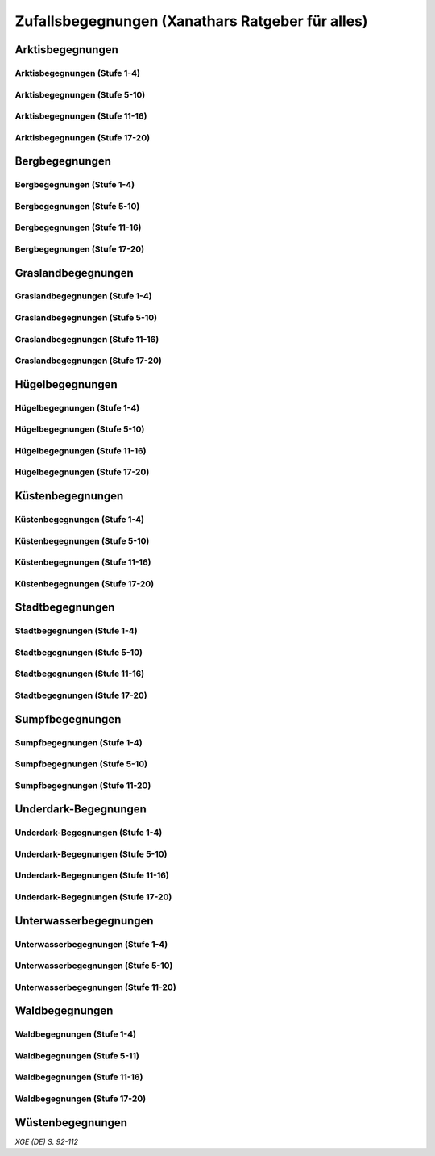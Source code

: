 Zufallsbegegnungen (Xanathars Ratgeber für alles)
=================================================

Arktisbegegnungen
~~~~~~~~~~~~~~~~~

Arktisbegegnungen (Stufe 1-4)
-----------------------------
.. rollingtable:: 
    :die: 1d100
    :result_titles: Begegnung

    .. rtable_entry:: 
        :min: 1
        :max: 1
        
        1 **Rieseneule**
    
    .. rtable_entry:: 
        :min: 2
        :max: 5
        
        :roll:`1d6+3` Kobolde
    
    .. rtable_entry:: 
        :min: 6
        :max: 8

        :roll:`1d4+3` Fallensteller (**Gemeiner**)
    
    .. rtable_entry:: 
        :min: 9
        :max: 10

        1 **Eule**
    
    .. rtable_entry:: 
        :min: 11
        :max: 12

        :roll:`2d4` **Blutfalken**
    
    .. rtable_entry:: 
        :min: 13
        :max: 17

        :roll:`2d6` **Banditen**
    
    .. rtable_entry:: 
        :min: 18
        :max: 20
        
        :roll:`1d3` **Geflügelte Kobolde** mit :roll:`1d6` **Kobolden**
    
    .. rtable_entry:: 
        :min: 21
        :max: 25

        Der zum Teil aufgefressene Kadavar eines Mammuts, den man ausschlachten kann, um Rationen für :roll:`1d4` Wochen zu erhalten.
    
    .. rtable_entry::
        :min: 26
        :max: 29

        :roll:`2d8` Jäger (**Stammeskrieger**)

    .. rtable_entry:: 
        :min: 30
        :max: 35

        1 **Halboger**
    
    .. rtable_entry:: 
        :min: 36
        :max: 40

        Abrupft endende Spuren im Schnee, die von Kreaturen stammen, die im Gänsemarsch
    
    .. rtable_entry:: 
        :min: 41
        :max: 45

        :roll:`1d3` **Eis-Mephiten**
    
    .. rtable_entry:: 
        :min: 46
        :max: 50

        1 **Braunbär**
    
    .. rtable_entry:: 
        :min: 51
        :max: 53

        :roll:`1d6+1` **Orks**
    
    .. rtable_entry:: 
        :min: 54
        :max: 55

        1 **Eisbär**

    .. rtable_entry:: 
        :min: 56
        :max: 57

        :roll:`1d6` **Kundschafter**
    
    .. rtable_entry:: 
        :min: 58
        :max: 60

        1 **Säbelzahntiger**
    
    .. rtable_entry::
        :min: 61
        :max: 65

        Ein zugefrorener Teich, in dessen eisige Oberfläche scheinbar vor kurzem ein klaffendes Loch geschlagen wurde.
    
    .. rtable_entry:: 
        :min: 66
        :max: 68

        1 **Berserker**
    
    .. rtable_entry:: 
        :min: 69
        :max: 70
        
        1 **Oger**
    
    .. rtable_entry:: 
        :min: 71
        :max: 72

        1 **Greif**
    
    .. rtable_entry:: 
        :min: 73
        :max: 75

        1 **Druide**
    
    .. rtable_entry:: 
        :min: 76
        :max: 80

        :roll:`3d4` Flüchtlinge (**Gemeine**), die vor Orks auf der Flucht sind
    
    .. rtable_entry:: 
        :min: 81
        :max: 81

        :roll:`1d3` **Veteranen**
    
    .. rtable_entry:: 
        :min: 82
        :max: 82

        :roll:`1d4` **Orogs**

    .. rtable_entry:: 
        :min: 83
        :max: 83

        2 **Braunbären**
    
    .. rtable_entry:: 
        :min: 84
        :max: 84

        1 **Ork -- Auge des Gruumsh** mit :roll:`2d8` **Orks**
    
    .. rtable_entry:: 
        :min: 85
        :max: 85

        :roll:`1d3` **Winterwölfe**
    
    .. rtable_entry:: 
        :min: 86
        :max: 87

        :roll:`1d4` **Yetis**
    
    .. rtable_entry:: 
        :min: 88
        :max: 88

        1 **Halboger**
    
    .. rtable_entry:: 
        :min: 89
        :max: 89

        :roll:`1d3` **Mantikoren**
    
    .. rtable_entry:: 
        :min: 90
        :max: 90

        1 **Banditenhauptmann** mit :roll:`2d6` Banditen
    
    .. rtable_entry:: 
        :min: 91
        :max: 91

        1 **Wiedergänger**
    
    .. rtable_entry:: 
        :min: 92
        :max: 93

        1 **Troll**
    
    .. rtable_entry:: 
        :min: 94
        :max: 95

        1 **Werbär**
    
    .. rtable_entry:: 
        :min: 96
        :max: 97
        
        1 **Junger Remorhaz**
    
    .. rtable_entry:: 
        :min: 98
        :max: 98

        1 **Mammut**
    
    .. rtable_entry:: 
        :min: 99
        :max: 99

        1 **Junger weißer Drache**

    .. rtable_entry:: 
        :min: 100
        :max: 100

        1 **Frostriese**

Arktisbegegnungen (Stufe 5-10)
------------------------------
.. rollingtable:: 
    :die: 1d100
    :result_titles: Begegnung

    .. rtable_entry:: 
        :min: 1
        :max: 5

        2 **Säbelzahntiger**
    
    .. rtable_entry:: 
        :min: 6
        :max: 7

        :roll:`1d4` **Halboger**
    
    .. rtable_entry:: 
        :min: 8
        :max: 10

        :roll:`1d3+1` **Braunbären**
    
    .. rtable_entry:: 
        :min: 11
        :max: 15

        :roll:`1d3` Eisbären
    
    .. rtable_entry:: 
        :min: 16
        :max: 20

        :roll:`2d4` Berserker
    
    .. rtable_entry:: 
        :min: 21
        :max: 25

        Eine Halbork- **Druidin**, die sich um einen verwundeten **Eisbären** kümmert. Wenn die Charaktere der Druiden dabei helfen, überlässt sie ihnen eine Phiole Gegengift.
    
    .. rtable_entry:: 
        :min: 26
        :max: 30

        :roll:`2d8` **Kundschafter**
    
    .. rtable_entry:: 
        :min: 31
        :max: 35

        :roll:`2d4` Eis-Mephiten
    
    .. rtable_entry:: 
        :min: 36
        :max: 40

        :roll:`2d6+1` **Zombies** an Bord einer Galeone, die im Eis feststeckt. Genug Rationen für :roll:`2d20` Tage können aus dem Schiff geborgen werden, wenn es durchsucht wird.
    
    .. rtable_entry:: 
        :min: 41
        :max: 45

        1 **Mantikor**
    
    .. rtable_entry:: 
        :min: 46
        :max: 50

        :roll:`2d6+3` **Orks**
    
    .. rtable_entry:: 
        :min: 51
        :max: 53

        :roll:`1d6+2` **Oger**
    
    .. rtable_entry:: 
        :min: 54
        :max: 55

        :roll:`2d4` **Greifen**
    
    .. rtable_entry:: 
        :min: 56
        :max: 57

        :roll:`1d4` **Veteranen**
    
    .. rtable_entry:: 
        :min: 58
        :max: 60

        1 **Banditenhauptmann** mit 1 **Druiden**, :roll:`1d3` **Berserkern** und :roll:`2d10+5` **Banditen**
    
    .. rtable_entry::
        :min: 61
        :max: 65

        :roll:`1d4` Stunden extreme Kälte (siehe Kapitel 5 im *Dungeon Masters's Guide (Spielleiterhandbuch)*)
    
    .. rtable_entry:: 
        :min: 66
        :max: 68

        1 **Junger Remorhaz**
    
    .. rtable_entry:: 
        :min: 69
        :max: 72

        1 **Ork -- Auge des Gruumsh** mit :roll:`1d6` **Orogs** und :roll:`2d8+6` **Orks**
    
    .. rtable_entry:: 
        :min: 73
        :max: 75

        1 **Wiedergänger**
    
    .. rtable_entry:: 
        :min: 76
        :max: 80

        Ein Heulen, das für :roll:`1d3` Minuten über das Land hallt
    
    .. rtable_entry:: 
        :min: 81
        :max: 82

        :roll:`1d3` **Mammuts**
    
    .. rtable_entry:: 
        :min: 83
        :max: 84

        1 **Junger weißer Drache**
    
    .. rtable_entry:: 
        :min: 85
        :max: 86

        :roll:`2d4` **Winterwölfe**
    
    .. rtable_entry::
        :min: 87
        :max: 88

        :roll:`1d6+2` **Yetis**
    
    .. rtable_entry:: 
        :min: 89
        :max: 90

        :roll:`1d2` Frostriesen
    
    .. rtable_entry:: 
        :min: 91
        :max: 92

        :roll:`1d3` Werbären
    
    .. rtable_entry:: 
        :min: 93
        :max: 94

        :roll:`1d4` Trolle
    
    .. rtable_entry:: 
        :min: 95
        :max: 96

        1 **Abscheulicher Yeti**
    
    .. rtable_entry:: 
        :min: 97
        :max: 98

        1 **Remorhaz**
    
    .. rtable_entry:: 
        :min: 99
        :max: 99

        1 **Roch**
    
    .. rtable_entry:: 
        :min: 100
        :max: 100

        :roll:`2d4` **Junge Remorhazen**

Arktisbegegnungen (Stufe 11-16)
-------------------------------
.. rollingtable:: 
    :die: 1d100
    :result_titles: Begegnung

    .. rtable_entry:: 
        :min: 1
        :max: 1

        1 **Abscheulicher Yeti**
    
    .. rtable_entry:: 
        :min: 2
        :max: 4

        :roll:`1d6` **Wiedergänger**
    
    .. rtable_entry:: 
        :min: 5
        :max: 10

        :roll:`1d4+1` **Werbären**
    
    .. rtable_entry:: 
        :min: 11
        :max: 20

        :roll:`1d3` **Junge weißen Drachen**
    
    .. rtable_entry:: 
        :min: 21
        :max: 25

        Ein Schneesturm, der die Sichtweite für :roll:`1d6` Stunden auf 1,50m reduziert.
    
    .. rtable_entry:: 
        :min: 26
        :max: 35

        1 **Roch**

    .. rtable_entry:: 
        :min: 36
        :max: 40

        Eine Herde von :roll:`3d20+60` Karibus (**Reh**), die durch den Schnee ziehen.
    
    .. rtable_entry:: 
        :min: 41
        :max: 50

        :roll:`1d4` **Mammuts**
    
    .. rtable_entry:: 
        :min: 51
        :max: 60

        :roll:`1d8+1` **Trolle**

    .. rtable_entry:: 
        :min: 61
        :max: 65

        Ein 1,5km breiter, zugefrorener See, in dem die konservierten Kadaber seltsamer Kreaturen zu sehen sind.
    
    .. rtable_entry:: 
        :min: 66
        :max: 75

        :roll:`2d4` **Junge Remorhazzen**
    
    .. rtable_entry:: 
        :min: 76
        :max: 80

        Ein zerfallendes Eisschloss voller starrgefrorener Leichen von blauhäutigen Humanoiden
    
    .. rtable_entry:: 
        :min: 81
        :max: 90

        1 **Ausgewachsener weißer Drache**

    .. rtable_entry:: 
        :min: 91
        :max: 96

        :roll:`1d8+1` **Frostriesen**
    
    .. rtable_entry:: 
        :min: 97
        :max: 99

        :roll:`1d4` **Remorhazzen**
    
    .. rtable_entry:: 
        :min: 100
        :max: 100

        1 **Uralter weißer Drache**

Arktisbegegnungen (Stufe 17-20)
-------------------------------
.. rollingtable:: 
    :die: 1d100
    :result_titles: Begegnung

    .. rtable_entry:: 
        :min: 1
        :max: 2

        :roll:`2d10` **Wiedergänger**

    .. rtable_entry:: 
        :min: 3
        :max: 4

        :roll:`2d8` **Trolle**
    
    .. rtable_entry:: 
        :min: 5
        :max: 6

        :roll:`2d10` **Werbären**
    
    .. rtable_entry:: 
        :min: 7
        :max: 8

        1 **Frostriese**
    
    .. rtable_entry:: 
        :min: 9
        :max: 10

        :roll:`2d4` **Junge Remorhazzen**
    
    .. rtable_entry::
        :min: 11
        :max: 20

        :roll:`1d4` **Frostriesen**
    
    .. rtable_entry:: 
        :min: 21
        :max: 25

        Eine kreisrunde Stelle von schwarzem Eis auf dem Boden. Die Lufttemperatur um die Stelle ist wärmer als in der Umgebung, und Charaktere, die sich die Stelle näher betrachten, stellen fest, dass dort Maschinenteile im Eis eingeschlossen sind.
    
    .. rtable_entry:: 
        :min: 26
        :max: 35

        1 **Uralter weißer Drache**
    
    .. rtable_entry:: 
        :min: 36
        :max: 40

        Ein Abenteurer, 1,80m unter dem Eis eingefroren; Chance von 50%, dass der Leichnam einen seltenen magischen Gegenstand nach Wahl des SLs bei sich trägt.
    
    .. rtable_entry:: 
        :min: 41
        :max: 50

        :roll:`1d3` **Abscheuliche Yetis**
    
    .. rtable_entry::
        :min: 51
        :max: 60

        :roll:`1d4` **Remorhazzen**
    
    .. rtable_entry:: 
        :min: 61
        :max: 65

        Eine 150m hohe Mauer aus Eis, die 90m dick ist und sich über eine Strecke von :roll:`1d4` x1,5km erstreckt.
    
    .. rtable_entry:: 
        :min: 66
        :max: 75

        :roll:`1d4` **Rochs**
    
    .. rtable_entry:: 
        :min: 76
        :max: 80

        Das Abbild einer ernst wirkenden Frau mit langen wallenden Haaren, das in die Seite eines Berges gehauen wurde.
    
    .. rtable_entry:: 
        :min: 81
        :max: 90

        :roll:`1d10` **Frostriesen** mit :roll:`2d4` **Eisbären**
    
    .. rtable_entry:: 
        :min: 91
        :max: 96

        :roll:`1d3` **Ausgewachsene weiße Drachen**
    
    .. rtable_entry:: 
        :min: 97
        :max: 99

        :roll:`2d4` **Abscheuliche Yetis**
    
    .. rtable_entry:: 
        :min: 100
        :max: 100

        1 **Uralte weiße Drachen** mit :roll:`1d3` **Jungen weißen Drachen**


Bergbegegnungen
~~~~~~~~~~~~~~~

Bergbegegnungen (Stufe 1-4)
---------------------------
.. rollingtable:: 
    :die: 1d100
    :result_titles: Begegnung

    .. rtable_entry:: 
        :min: 1
        :max: 2

        1 **Adler**
    
    .. rtable_entry:: 
        :min: 3
        :max: 5

        :roll:`1d3` **Schwärme von Fledermäusen**
    
    .. rtable_entry:: 
        :min: 6
        :max: 8

        :roll:`1d6` **Ziegen**
    
    .. rtable_entry:: 
        :min: 9
        :max: 11

        :roll:`1d10+5` **Stammeskrieger**
    
    .. rtable_entry:: 
        :min: 12
        :max: 14

        :roll:`1d6+3` Pteranodons
    
    .. rtable_entry:: 
        :min: 15
        :max: 17

        :roll:`1d8+1` **Geflügelte Kobolde**
    
    .. rtable_entry:: 
        :min: 18
        :max: 20

        1 **Löwe**
    
    .. rtable_entry:: 
        :min: 21
        :max: 24

        Stufen, die in den Berg gehauen wurden. Sie steigen :roll:`3d10+12` m bevor sie plötzlich enden.
    
    .. rtable_entry:: 
        :min: 25
        :max: 27

        :roll:`2d10` Blutmücken
    
    .. rtable_entry:: 
        :min: 28
        :max: 30

        :roll:`2d4` **Aarakocra**
    
    .. rtable_entry:: 
        :min: 31
        :max: 34

        :roll:`2d6` Zwergen-Soldaten (**Wachen**) mit :roll:`1d6` **Maultieren**, die mit Eisenerz beladen sind.
    
    .. rtable_entry:: 
        :min: 35
        :max: 36

        1 **Riesenadler**
    
    .. rtable_entry:: 
        :min: 37
        :max: 38

        Ein kleiner Schrein in einer Felsnische, welcher einer rechtschaffend neutralen Gottheit gewidmet ist.
    
    .. rtable_entry:: 
        :min: 39
        :max: 41

        :roll:`2d8+1` **Blutfalken**
    
    .. rtable_entry:: 
        :min: 42
        :max: 44

        1 **Riesenziege**
    
    .. rtable_entry:: 
        :min: 45
        :max: 47

        :roll:`3d4` Kobolde
    
    .. rtable_entry:: 
        :min: 48
        :max: 50

        1 **Halboger**
    
    .. rtable_entry::
        :min: 51
        :max: 53

        1 **Berserker**

    .. rtable_entry:: 
        :min: 54
        :max: 55

        1 **Orog**
    
    .. rtable_entry:: 
        :min: 56
        :max: 56

        1 **Höllenhund**
    
    .. rtable_entry:: 
        :min: 57
        :max: 57

        1 **Druide**
    
    .. rtable_entry:: 
        :min: 58
        :max: 59

        1 **Peryton**

    .. rtable_entry:: 
        :min: 60
        :max: 61

        :roll:`1d2` **Pferdegreifen**
    
    .. rtable_entry:: 
        :min: 62
        :max: 62

        1 **Mantikor**
    
    .. rtable_entry:: 
        :min: 63
        :max: 64
    
        :roll:`1d6+2` **Kundschafter**
    
    .. rtable_entry:: 
        :min: 65
        :max: 67

        Enorme Fußabdrücke eines Riesen, die in die Gebirgsgipfel führen.
    
    .. rtable_entry:: 
        :min: 68
        :max: 73

        :roll:`2d4` **Orks**
    
    .. rtable_entry:: 
        :min: 74
        :max: 75

        1 **Riesenelch**
    
    .. rtable_entry:: 
        :min: 76
        :max: 77

        1 **Veteran**
    
    .. rtable_entry:: 
        :min: 78
        :max: 79

        1 **Ork -- Auge des Gruumsh**
    
    .. rtable_entry:: 
        :min: 80
        :max: 80

        :roll:`1d4` **Harpyien**
    
    .. rtable_entry:: 
        :min: 81
        :max: 81

        1 **Oger**
    
    .. rtable_entry:: 
        :min: 82
        :max: 82

        1 **Greif**
    
    .. rtable_entry:: 
        :min: 83
        :max: 83

        1 **Basilisk**
    
    .. rtable_entry:: 
        :min: 84
        :max: 85

        1 **Säbelzahntiger**
    
    .. rtable_entry:: 
        :min: 86
        :max: 90

        Ein sprudelnder Wasserlauf, der aus einer Felsspalte dringt.
    
    .. rtable_entry:: 
        :min: 91
        :max: 91

        :roll:`1d2` **Ettins**
    
    .. rtable_entry:: 
        :min: 92
        :max: 92

        1 **Zyklop**
    
    .. rtable_entry:: 
        :min: 93
        :max: 93

        1 **Troll**
    
    .. rtable_entry:: 
        :min: 94
        :max: 94

        1 **Galeb Duhr**
    
    .. rtable_entry:: 
        :min: 95
        :max: 95

        1 **Luftelementar**
    
    .. rtable_entry:: 
        :min: 96
        :max: 96

        1 **Landhai**
    
    .. rtable_entry:: 
        :min: 97
        :max: 97

        1 **Chimäre**
    
    .. rtable_entry:: 
        :min: 98
        :max: 98

        1 **Wyvern**
    
    .. rtable_entry:: 
        :min: 99
        :max: 99

        1 **Steinriese**
    
    .. rtable_entry:: 
        :min: 100
        :max: 100
        
        1 **Frostriese**

Bergbegegnungen (Stufe 5-10)
----------------------------
.. rollingtable:: 
    :die: 1d100
    :result_titles: Begegnung

    .. rtable_entry:: 
        :min: 1
        :max: 2

        :roll:`2d8+1` **Aarakocra**
        
    .. rtable_entry:: 
        :min: 3
        :max: 4

        1 **Löwe** oder 1 **Säbelzahntiger**
    
    .. rtable_entry:: 
        :min: 5
        :max: 6

        :roll:`1d8+1` **Riesenziegen**
    
    .. rtable_entry:: 
        :min: 7
        :max: 8

        :roll:`1d4+3` Zwergen-Pioniere (**Kundschafter**)
    
    .. rtable_entry:: 
        :min: 9
        :max: 10

        :roll:`1d6+2` **Orks**
    
    .. rtable_entry:: 
        :min: 11
        :max: 15

        :roll:`1d10` **Riesenadler**
    
    .. rtable_entry:: 
        :min: 16
        :max: 20

        :roll:`1d8+1` **Pferdegreifen**
    
    .. rtable_entry:: 
        :min: 21
        :max: 25

        :roll:`1d8` Felsspalten, die Dampf ausstoßen, welcher über jeder Spalte einen Würfel mit 6m Seitenlänge teilweise verhüllt.
    
    .. rtable_entry:: 
        :min: 26
        :max: 30

        1 **Basilisk**
    
    .. rtable_entry:: 
        :min: 31
        :max: 35

        :roll:`1d12` Halboger
    
    .. rtable_entry::
        :min: 36
        :max: 40

        Eine Felsklamm, die von einer 30m hohen Mauer blockiert wird. Diese hat eine Öffnung im Zentrum, wo einmal ein Tor war.
    
    .. rtable_entry:: 
        :min: 41
        :max: 45

        1 **Mantikor**
    
    .. rtable_entry:: 
        :min: 46
        :max: 50

        :roll:`2d4` Harypien
    
    .. rtable_entry:: 
        :min: 51
        :max: 52

        1 **Galeb Duhr**
    
    .. rtable_entry:: 
        :min: 53
        :max: 54

        1 **Landhai**
    
    .. rtable_entry:: 
        :min: 55
        :max: 56

        :roll:`1d10` **Berserker**
    
    .. rtable_entry::
        :min: 57
        :max: 58

        :roll:`1d3` **Höllenhunde**
    
    .. rtable_entry::
        :min: 59
        :max: 60

        :roll:`1d8+1` **Veteranen**
    
    .. rtable_entry:: 
        :min: 61
        :max: 65

        Ein ferner Berg, der an einen Zahn erinnert.
    
    .. rtable_entry:: 
        :min: 66
        :max: 69

        :roll:`1d4` **Ettins**
    
    .. rtable_entry:: 
        :min: 70
        :max: 73

        1 **Wyvern**
    
    .. rtable_entry:: 
        :min: 74
        :max: 75

        1 **Ork -- Auge des Gruumsh** mit :roll:`1d6` **Orogs** und :roll:`3d10+10` **Orks**
    
    .. rtable_entry:: 
        :min: 76
        :max: 80

        Eine Reihe von :roll:`1d10+40` Pfählen, auf welchen die Körper von Kobolden, Zwergen oder Orks aufgespießt sind.
    
    .. rtable_entry:: 
        :min: 81
        :max: 83

        1 **Feuerriese**
    
    .. rtable_entry:: 
        :min: 84
        :max: 85

        1 **Junger Silberdrache**
    
    .. rtable_entry:: 
        :min: 86
        :max: 87

        :roll:`1d4` **Luftelementare**
    
    .. rtable_entry:: 
        :min: 88
        :max: 90

        :roll:`1d4` **Trolle**
    
    .. rtable_entry:: 
        :min: 91
        :max: 92

        :roll:`1d3+1` **Zyklopen**
    
    .. rtable_entry:: 
        :min: 93
        :max: 94

        :roll:`1d4` **Chimären**
    
    .. rtable_entry:: 
        :min: 95
        :max: 96

        1 **Wolkenriese**
    
    .. rtable_entry:: 
        :min: 97
        :max: 97

        1 **Roch**
    
    .. rtable_entry:: 
        :min: 98
        :max: 98

        :roll:`1d4` **Steinriesen**
    
    .. rtable_entry:: 
        :min: 99
        :max: 99

        1 **Junger roter Drache**
    
    .. rtable_entry::
        :min: 100
        :max: 100

        :roll:`1d4` **Frostriesen**

Bergbegegnungen (Stufe 11-16)
-----------------------------
.. rollingtable:: 
    :die: 1d100
    :result_titles: Begegnung

    .. rtable_entry:: 
        :min: 1
        :max: 2

        :roll:`1d8+1` **Basilisken**
    
    .. rtable_entry:: 
        :min: 3
        :max: 4

        :roll:`2d4` **Höllenhunde**
    
    .. rtable_entry:: 
        :min: 5
        :max: 6

        :roll:`1d3` **Chimären**
    
    .. rtable_entry:: 
        :min: 7
        :max: 8

        1 **Galeb Duhr**
    
    .. rtable_entry:: 
        :min: 9
        :max: 10

        :roll:`2d6` **Veteranen**
    
    .. rtable_entry:: 
        :min: 11
        :max: 15

        1 **Junger Silberdrache**
    
    .. rtable_entry:: 
        :min: 16
        :max: 20

        :roll:`2d4` Trolle
    
    .. rtable_entry:: 
        :min: 21
        :max: 25

        1 **roter Drache**, der über den höchsten Gipfeln durch die Luft gleitet
    
    .. rtable_entry:: 
        :min: 26
        :max: 30

        :roll:`1d8+1` **Mantikoren**
    
    .. rtable_entry:: 
        :min: 31
        :max: 35

        :roll:`1d4` **Zyklopen**
    
    .. rtable_entry:: 
        :min: 36
        :max: 40

        Schwerer Schneefall, der :roll:`1d6` Stunden anhält
    
    .. rtable_entry:: 
        :min: 41
        :max: 45

        :roll:`1d10` **Luftelementare**
    
    .. rtable_entry:: 
        :min: 46
        :max: 50

        :roll:`1d6+2` **Landhaie**
    
    .. rtable_entry:: 
        :min: 51
        :max: 55

        :roll:`1d4` **Steinriesen**
    
    .. rtable_entry:: 
        :min: 56
        :max: 60

        1 **Feuerriese**
    
    .. rtable_entry:: 
        :min: 61
        :max: 65

        2 **Steinriesen** einige hunder Meter entfernt, die einander einen Felsbrocken zuwerfen
    
    .. rtable_entry:: 
        :min: 66
        :max: 70

        :roll:`1d8+1` **Ettins**
    
    .. rtable_entry:: 
        :min: 71
        :max: 75

        :roll:`1d3` **Frostriesen**
    
    .. rtable_entry:: 
        :min: 76
        :max: 80

        Ein breiter Felsabgrund, dessen Tiefe mit Nebel verhüllt ist.
    
    .. rtable_entry:: 
        :min: 81
        :max: 85

        :roll:`1d4` **Wolkenriesen**
    
    .. rtable_entry:: 
        :min: 86
        :max: 90

        1 **Ausgewachsener Silberdrache**
    
    .. rtable_entry:: 
        :min: 91
        :max: 96

        1 **Ausgewachsener roter Drache**
    
    .. rtable_entry:: 
        :min: 97
        :max: 98

        :roll:`1d4` **Rochs**
    
    .. rtable_entry:: 
        :min: 99
        :max: 99

        1 **Uralter Silberdrache**
    
    .. rtable_entry:: 
        :min: 100
        :max: 100

        1 **Uralter roter Drache**
    
Bergbegegnungen (Stufe 17-20)
-----------------------------
.. rollingtable:: 
    :die: 1d100
    :result_titles: Begegnung

    .. rtable_entry:: 
        :min: 1
        :max: 5

        :roll:`1d10` Landhaie
    
    .. rtable_entry:: 
        :min: 6
        :max: 10

        :roll:`1d8+1` **Chimären**
    
    .. rtable_entry:: 
        :min: 11
        :max: 15

        1 **Ausgewachsener Silberdrache**

    .. rtable_entry:: 
        :min: 16
        :max: 20

        :roll:`1d8+1` Wyvern

    .. rtable_entry:: 
        :min: 21
        :max: 25

        Ein riesiges Boot auf einem Berggipfel
    
    .. rtable_entry:: 
        :min: 26
        :max: 30

        :roll:`2d4` Galeb Duhr
    
    .. rtable_entry:: 
        :min: 31
        :max: 35

        :roll:`1d4` **Frostriesen**
    
    .. rtable_entry:: 
        :min: 36
        :max: 40

        Ein bewaldetes Tal, das von geheimniskrämerischen und zurückgezogenen Elfen bewohnt wird, welche argwöhnisch von ihrem Meister sprechen, einem verrückten Magier, der im Herzen des Tals lebt.

    .. rtable_entry:: 
        :min: 41
        :max: 45

        :roll:`1d10` **Luftelementare**
    
    .. rtable_entry:: 
        :min: 46
        :max: 50

        :roll:`1d6+3` **Trolle**
    
    .. rtable_entry:: 
        :min: 51
        :max: 55

        1 **Ausgewachsener roter Drache**
    
    .. rtable_entry:: 
        :min: 56
        :max: 60

        :roll:`1d4` **Wolkenriesen**
    
    .. rtable_entry:: 
        :min: 61
        :max: 65

        Ein Wasserfall, der über hundert Meter hoch ist und in ein klares Becken stürzt
    
    .. rtable_entry:: 
        :min: 66
        :max: 70

        :roll:`1d3` **Feuerriesen**
    
    .. rtable_entry:: 
        :min: 71
        :max: 75

        :roll:`2d4` **Steinriesen**
    
    .. rtable_entry:: 
        :min: 76
        :max: 80

        Eine Streitmacht aus 100 Zwergen (**Veteranen**), die an einem Gebirgspass Wache stehen. Sie erlauben die Weiterreise nur bei Entrichtung von 100GM (zu Fuß) oder 200GM (beritten)
    
    .. rtable_entry:: 
        :min: 81
        :max: 85

        :roll:`1d4` **Rochs**
    
    .. rtable_entry:: 
        :min: 86
        :max: 90

        :roll:`1d4` **Junge rote Drachen**
    
    .. rtable_entry:: 
        :min: 91
        :max: 96

        1 **Uralter Silberdrache**
    
    .. rtable_entry:: 
        :min: 97
        :max: 100

        1 **Uralter roter Drache**

Graslandbegegnungen
~~~~~~~~~~~~~~~~~~~

Graslandbegegnungen (Stufe 1-4)
-------------------------------
.. rollingtable:: 
    :die: 1d100
    :result_titles: Begegnung

    .. rtable_entry:: 
        :min: 1
        :max: 1

        1 **Hobgoblin-Hauptmann** mit :roll:`1d4+1` **Hobgoblins**
    
    .. rtable_entry:: 
        :min: 2
        :max: 2

        1 **Chimäre**
    
    .. rtable_entry:: 
        :min: 3
        :max: 3

        1 **Gorgone**
    
    .. rtable_entry:: 
        :min: 4
        :max: 4

        :roll:`1d2` **Couatl**
    
    .. rtable_entry:: 
        :min: 5
        :max: 5

        1 **Ankylosaurus**
    
    .. rtable_entry:: 
        :min: 6
        :max: 6

        1 **Wertiger**
    
    .. rtable_entry::
        :min: 7
        :max: 7

        1 **Allosaurier**
    
    .. rtable_entry::
        :min: 8
        :max: 9

        :roll:`1d3` **Elefanten**
    
    .. rtable_entry:: 
        :min: 10
        :max: 14

        Ein Kreis aus stehenden Steinen. Zwischen den Steinen ist es windstill, egal wie stark der Wind außerhalb weht.
    
    .. rtable_entry::
        :min: 15
        :max: 16

        1 **Phasenspinne**
    
    .. rtable_entry:: 
        :min: 17
        :max: 18

        1 **Gnoll-Rudelfürst** mit :roll:`1d4` **Riesenhyänen**
    
    .. rtable_entry:: 
        :min: 19
        :max: 20

        1 **Orog** oder 1 **Pegasus**
    
    .. rtable_entry::
        :min: 21
        :max: 22

        1 **Ankheg**
    
    .. rtable_entry:: 
        :min: 23
        :max: 24

        :roll:`1d3` **Nashörner**
    
    .. rtable_entry:: 
        :min: 25
        :max: 28

        :roll:`1d3` Schreckhähne
    
    .. rtable_entry:: 
        :min: 29
        :max: 32

        :roll:`1d6+2` **Riesenwespen** oder :roll:`1d4+3` **Schwärme von Insekten**
    
    .. rtable_entry:: 
        :min: 33
        :max: 36

        :roll:`1d4` Schakalwere oder :roll:`1d4` Kundschafter
    
    .. rtable_entry:: 
        :min: 37
        :max: 40

        :roll:`1d8` Riesenziegen oder :roll:`1d8` Worge
    
    .. rtable_entry:: 
        :min: 41
        :max: 44

        :roll:`2d4` **Hobgoblins**, :roll:`2d4` **Orks** oder :roll:`2d4` **Gnolle**
    
    .. rtable_entry:: 
        :min: 45
        :max: 46

        :roll:`1d2` Riesengiftschlange
    
    .. rtable_entry:: 
        :min: 47
        :max: 48

        :roll:`1d6+2` **Elche** oder :roll:`1d6+2` **Reitpferde**
    
    .. rtable_entry:: 
        :min: 49
        :max: 50

        :roll:`2d4` **Goblins**
    
    .. rtable_entry:: 
        :min: 51
        :max: 52

        :roll:`1d3` Eber
    
    .. rtable_entry:: 
        :min: 53
        :max: 54

        1 **Panther** (Leopard) oder 1 **Löwe**
    
    .. rtable_entry:: 
        :min: 55
        :max: 58

        :roll:`1d6+3` **Goblins**, die auf **Wölfen** reiten
    
    .. rtable_entry:: 
        :min: 59
        :max: 62

        :roll:`2d6` **Riesenwolfsspinnen** oder 1 **Riesenadler**
    
    .. rtable_entry:: 
        :min: 63
        :max: 65

        :roll:`1d8+4` **Pteranodons**
    
    .. rtable_entry:: 
        :min: 66
        :max: 69

        :roll:`3d6` **Wölfe**
    
    .. rtable_entry:: 
        :min: 70
        :max: 74

        :roll:`2d4+2` **Axtschnäbel**
    
    .. rtable_entry:: 
        :min: 75
        :max: 76

        1 **Rieseneber** oder :roll:`1d2` **Tiger**
    
    .. rtable_entry:: 
        :min: 77
        :max: 78

        1 **Oger** oder :roll:`1d3` **Grottenschrate**
    
    .. rtable_entry:: 
        :min: 79
        :max: 80

        1 **Riesenelch** oder 1 **Gnoll-Rudelfürst** mit :roll:`1d3` Riesenhyänen
    
    .. rtable_entry:: 
        :min: 81
        :max: 82

        :roll:`1d3` **Riesengeier** oder :roll:`1d3` **Pferdegreifen**
    
    .. rtable_entry:: 
        :min: 83
        :max: 84

        1 **Goblin-Boss** mit :roll:`1d6+2` **Goblins** und :roll:`1d4+3` **Wölfen** oder :roll:`1d3` **Thri-kreen**
    
    .. rtable_entry::
        :min: 85
        :max: 89

        :roll:`1d3` **Druiden**, welche die Wildnis patroillieren
    
    .. rtable_entry:: 
        :min: 90
        :max: 91

        :roll:`1d6` **Vogelscheuchen** oder 1 **Wereber**
    
    .. rtable_entry:: 
        :min: 92
        :max: 93

        :roll:`1d3` **Zentauren** oder :roll:`1d3` **Greifen**
    
    .. rtable_entry:: 
        :min: 94
        :max: 94

        :roll:`1d3` **Gnoll-Reißzähne von Yeenoghu** oder 1 **Ork -- AUge des Gruumsh** mit :roll:`2d4+1` **Orks**
    
    .. rtable_entry:: 
        :min: 95
        :max: 96

        1 **Triceratops**
    
    .. rtable_entry:: 
        :min: 97
        :max: 97

        1 **Zyklop** oder 1 **Landhai**
    
    .. rtable_entry:: 
        :min: 98
        :max: 99

        :roll:`1d4` **Mantikoren**
    
    .. rtable_entry:: 
        :min: 100
        :max: 100

        1 **Tyrannosaurus Rex**

Graslandbegegnungen (Stufe 5-10)
--------------------------------
.. rollingtable:: 
    :die: 1d100
    :result_titles: Begegnung

    .. rtable_entry:: 
        :min: 1
        :max: 1

        :roll:`1d3` **Gorgonen**
    
    .. rtable_entry:: 
        :min: 2
        :max: 2

        :roll:`1d4` **Zyklopen**
    
    .. rtable_entry:: 
        :min: 3
        :max: 4

        :roll:`1d3` **Gnoll-Reißzähne von Yeenoghu**
    
    .. rtable_entry:: 
        :min: 5
        :max: 6

        1 **Chimäre**
    
    .. rtable_entry:: 
        :min: 7
        :max: 9

        :roll:`1d4+1` **Veteranen auf Reitpferden**
    
    .. rtable_entry:: 
        :min: 10
        :max: 11

        Ein Tornado, der :roll:`1d6` x1,5km entfernt den Boden berührt und das Land über die Länge von 1,5km verwüstet, bevor er sich auflöst.
    
    .. rtable_entry:: 
        :min: 12
        :max: 13

        :roll:`1d3` **Mantikoren**
    
    .. rtable_entry:: 
        :min: 14
        :max: 15

        :roll:`2d4` **Ankhegs**
    
    .. rtable_entry:: 
        :min: 16
        :max: 17

        :roll:`1d8+1` **Zentauren**
    
    .. rtable_entry:: 
        :min: 18
        :max: 19

        :roll:`1d6+2` **Greifen**
    
    .. rtable_entry:: 
        :min: 20
        :max: 21

        :roll:`1d6` **Elefanten**
    
    .. rtable_entry:: 
        :min: 22
        :max: 24

        Ein Landstreifen, der mit verfallenden Kriegsmaschinen, Knochen und Bannern vergessener Armeen übersät ist.
    
    .. rtable_entry:: 
        :min: 25
        :max: 28

        :roll:`1d8+1` **Grottenschrate**
    
    .. rtable_entry:: 
        :min: 29
        :max: 32

        1 **Gnoll-Rudelfürst** mit :roll:`1d4+1` **Riesenhyänen**
    
    .. rtable_entry:: 
        :min: 33
        :max: 36

        :roll:`2d4` **Vogelscheuchen**
    
    .. rtable_entry:: 
        :min: 37
        :max: 40

        :roll:`1d12` **Löwen**
    
    .. rtable_entry:: 
        :min: 41
        :max: 44

        :roll:`1d10` **Thri-kreen**
    
    .. rtable_entry:: 
        :min: 45
        :max: 46

        1 **Allosaurus**
    
    .. rtable_entry:: 
        :min: 47
        :max: 48

        1 **Tiger**
    
    .. rtable_entry:: 
        :min: 49
        :max: 50

        :roll:`1d2` **Riesenadler**
    
    .. rtable_entry:: 
        :min: 51
        :max: 52

        1 **Goblin-Boss** mit :roll:`2d4` **Goblins**
    
    .. rtable_entry:: 
        :min: 53
        :max: 54 
        
        :roll:`1d2` **Pegasi**
    
    .. rtable_entry:: 
        :min: 55
        :max: 58

        1 **Ankylosaurus**
    
    .. rtable_entry:: 
        :min: 59
        :max: 62

        :roll:`1d2` **Couatl**
    
    .. rtable_entry:: 
        :min: 63
        :max: 66

        1 **Ork -- Auge des Gruumsh** mit :roll:`1d8+1` **Orks**
    
    .. rtable_entry:: 
        :min: 67
        :max: 70

        :roll:`2d4` **Pferdegreifen**
    
    .. rtable_entry:: 
        :min: 71
        :max: 74

        :roll:`1d4+1` **Nashörner**
    
    .. rtable_entry:: 
        :min: 75
        :max: 76

        1 **Hobgoblin-Hauptmann** mit :roll:`2d6` **Hobgoblins**
    
    .. rtable_entry:: 
        :min: 77
        :max: 78

        :roll:`1d3` **Phasenspinnen**
    
    .. rtable_entry:: 
        :min: 79
        :max: 80

        :roll:`1d6+2` **Rieseneber**
    
    .. rtable_entry:: 
        :min: 81
        :max: 82

        :roll:`2d4` **Riesenelche**
    
    .. rtable_entry:: 
        :min: 83
        :max: 84

        :roll:`1d4` **Oger** und :roll:`1d4` **Orogs**
    
    .. rtable_entry:: 
        :min: 85
        :max: 87

        Ein heißer Wind, der den Gestank der Verwesung mit sich bringt.
    
    .. rtable_entry:: 
        :min: 88
        :max: 90

        :roll:`1d3` **Wertiger**
    
    .. rtable_entry:: 
        :min: 91
        :max: 92

        1 **Landhai**
    
    .. rtable_entry:: 
        :min: 93
        :max: 94

        Ein Stamm aus :roll:`2d20+20` Nomaden (**Stammeskrieger**) auf **Reitpferden**, welche einer Herde Antilopen (**Reh**) folgen. Die Nomanden sind bereit Nahrung, Leder und Informationen gegen Waffen zu tauschen.
    
    .. rtable_entry:: 
        :min: 95
        :max: 96

        :roll:`1d6+2` **Wereber**
    
    .. rtable_entry:: 
        :min: 97
        :max: 97

        1 **Junger Golddrache**
    
    .. rtable_entry:: 
        :min: 98
        :max: 99

        :roll:`1d4` **Triceratops**
    
    .. rtable_entry:: 
        :min: 100
        :max: 100

        :roll:`1d3` **Tyrannosaurus Rex**

Graslandbegegnungen (Stufe 11-16)
---------------------------------
.. rollingtable:: 
    :die: 1d100
    :result_titles: Begegnung

    .. rtable_entry:: 
        :min: 1
        :max: 5

        :roll:`3d6` Wereber
    
    .. rtable_entry:: 
        :min: 6
        :max: 10

        :roll:`2d10` **Gnoll-Reißzähne von Yeenoghu**
    
    .. rtable_entry:: 
        :min: 11
        :max: 15

        :roll:`1d4` **Landhaie**
    
    .. rtable_entry:: 
        :min: 16
        :max: 17

        Eine alte gepflasterte Straße, die teilweise von der Wildnis zurückerobert wurde und sich :roll:`1d8` x1,5km in jede Richtung erstreckt, bevor sie endet.
    
    .. rtable_entry:: 
        :min: 18
        :max: 27

        :roll:`1d12` **Coatl**
    
    .. rtable_entry:: 
        :min: 28
        :max: 30

        Eine Hexe (**Magus**), die in einer primitiven Hütte haust. Sie bietet Heiltränke an, Gegengifte und andere Verbrauchsgegenstände im Tausch gegen Nahrung und Neuigkeiten.
    
    .. rtable_entry:: 
        :min: 31
        :max: 40

        :roll:`2d10` **Elefanten**
    
    .. rtable_entry:: 
        :min: 41
        :max: 46

        :roll:`2d4` **Wertiger**

    .. rtable_entry:: 
        :min: 47
        :max: 56

        :roll:`1d8+1` **Zyklopen**
    
    .. rtable_entry:: 
        :min: 57
        :max: 61

        :roll:`1d3` **Chimären**
    
    .. rtable_entry:: 
        :min: 62
        :max: 66

        5 **Triceratops**
    
    .. rtable_entry:: 
        :min: 67
        :max: 69

        Ein riesiges Loch, das sich über 15m erstreckt und beinahe 150m tief ist. Am Boden ist eine leere Höhle.
    
    .. rtable_entry:: 
        :min: 70
        :max: 79

        :roll:`1d4+3` **Gorgonen**
    
    .. rtable_entry:: 
        :min: 80
        :max: 88

        :roll:`1d3` **junge Golddrachen**
    
    .. rtable_entry:: 
        :min: 89
        :max: 90

        Ein kreisförmiges Grasgebiet mit beinahe 375m Durchmesser. Das Gras scheint als wäre es niedergedrückt worden. :roll:`1d4` weitere dieser Kreise sind durch Linien verbunden und können von oben gesehen werden.
    
    .. rtable_entry:: 
        :min: 91
        :max: 96
        
        :roll:`2d4` **Tyrannosaurus Rex**
    
    .. rtable_entry:: 
        :min: 97
        :max: 99

        1 **Ausgewachsener Golddrache**
    
    .. rtable_entry:: 
        :min: 100
        :max: 100

        1 **Uralter Golddrache**

Graslandbegegnungen (Stufe 17-20)
---------------------------------
.. rollingtable:: 
    :die: 1d100
    :result_titles: Begegnung

    .. rtable_entry:: 
        :min: 1
        :max: 10

        :roll:`2d6` **Triceratops**
    
    .. rtable_entry:: 
        :min: 11
        :max: 20

        :roll:`1d10` **Gorgonen**
    
    .. rtable_entry:: 
        :min: 21
        :max: 25

        :roll:`2d6` **Hyänen**, die vom Kadaver eines toten Dinosauriers fressen.
    
    .. rtable_entry:: 
        :min: 26
        :max: 35

        :roll:`3d6` **Landhaie**
    
    .. rtable_entry:: 
        :min: 36
        :max: 40

        Ein feuriger Streitwagen, der über den Himmel zieht

    .. rtable_entry:: 
        :min: 41
        :max: 50

        :roll:`1d3` **Junge Golddrache**
    
    .. rtable_entry:: 
        :min: 51
        :max: 60

        :roll:`2d4` **Zyklopen**
    
    .. rtable_entry:: 
        :min: 61
        :max: 65

        Ein Tal, in dem alles Gras abgestorben ist und der Boden mit versteinerten Baumstümpfen und umgefallenen Baumstämmen übersät ist.
    
    .. rtable_entry:: 
        :min: 66
        :max: 75

        :roll:`2d10` **Grottenschrate** mit :roll:`4d6` **Goblins** und :roll:`2d10` **Wölfen**
    
    .. rtable_entry:: 
        :min: 76
        :max: 80

        Eine freundliche Abenteurergruppe aus :roll:`1d6+1` Charakteren verschiedenster Völker, Klassen und Stufen (durchschnittliche Stufe :roll:`1d6+2`). Sie teilen Informationen über ihre jüngsten Reisen.
    
    .. rtable_entry:: 
        :min: 81
        :max: 90

        :roll:`1d12` **Chimären**
    
    .. rtable_entry:: 
        :min: 91
        :max: 96

        :roll:`1d6+2` **Tyrannosaurus Rex**
    
    .. rtable_entry:: 
        :min: 97
        :max: 99

        1 **Ausgewachsener Golddrache**
    
    .. rtable_entry:: 
        :min: 100
        :max: 100

        1 **Uralter Golddrache**

Hügelbegegnungen
~~~~~~~~~~~~~~~~

Hügelbegegnungen (Stufe 1-4)
----------------------------
.. rollingtable:: 
    :die: 1d100
    :result_titles: Begegnung

    .. rtable_entry:: 
        :min: 1
        :max: 1 
        
        1 **Adler**
    
    .. rtable_entry::
        :min: 2
        :max: 3

        :roll:`2d4` **Paviane**
    
    .. rtable_entry:: 
        :min: 4
        :max: 6

        :roll:`1d6` **Banditen**
    
    .. rtable_entry:: 
        :min: 7
        :max: 7

        :roll:`1d4` **Geier**
    
    .. rtable_entry::
        :min: 8
        :max: 8

        :roll:`1d10` **Gemeine**
    
    .. rtable_entry:: 
        :min: 9
        :max: 9

        1 **Rabe**
    
    .. rtable_entry::
        :min: 10
        :max: 10

        1 **Giftschlange**
    
    .. rtable_entry:: 
        :min: 11
        :max: 13

        :roll:`2d6` **Banditen** oder :roll:`2d6` **Stammeskrieger**
    
    .. rtable_entry:: 
        :min: 14
        :max: 14

        :roll:`2d8` **Ziegen**
    
    .. rtable_entry:: 
        :min: 15
        :max: 15

        :roll:`1d6+4` **Blutfalken**
    
    .. rtable_entry:: 
        :min: 16
        :max: 16

        :roll:`1d4+3`

Hügelbegegnungen (Stufe 5-10)
-----------------------------
.. rollingtable:: 
    :die: 1d100
    :result_titles: Begegnung

    .. rtable_entry:: 
        :min: 1
        :max: 1

        :roll:`1d4` **Pegasi** oder :roll:`1d3` **Perytone**
    
    .. rtable_entry:: 
        :min: 2
        :max: 2

        :roll:`1d6+2` **Riesenziegen**
    
    .. rtable_entry:: 
        :min: 3
        :max: 3

        1 **Mantikor**
    
    .. rtable_entry:: 
        :min: 4
        :max: 4

        :roll:`1d8+1` **Gnolle** oder :roll:`1d8+1` **Hobgoblin**
    
    .. rtable_entry:: 
        :min: 5
        :max: 5

        :roll:`1d4` **Löwen**
    
    .. rtable_entry:: 
        :min: 6
        :max: 6

        :roll:`1d6+2` **Worge**
    
    .. rtable_entry:: 
        :min: 7
        :max: 7

        :roll:`1d4` **Braunbären**

    .. rtable_entry:: 
        :min: 8
        :max: 8

        :roll:`3d6` **Axtschnäbel**
    
    .. rtable_entry:: 
        :min: 9
        :max: 9

        1 **Halboger** mit :roll:`2d6` **Orks**
    
    .. rtable_entry:: 
        :min: 10
        :max: 10

        :roll:`2d10` **Geflügelte Kobolde**
    
    .. rtable_entry:: 
        :min: 11
        :max: 12

        1 **Goblin-Boss** mit :roll:`1d4` **Schreckenswölfen** und :roll:`2d6` **Goblins**
    
    .. rtable_entry::
        :min: 13
        :max: 13

        :roll:`1d6` **Riesenelche**
    
    .. rtable_entry::
        :min: 14
        :max: 15

        :roll:`1d8+1` **Riesenadler**
    
    .. rtable_entry:: 
        :min: 16
        :max: 17

        :roll:`1d4` **Phasenspinnen**
    
    .. rtable_entry::
        :min: 18
        :max: 19

        1 **Gnoll-Rudelfürst**
    
    .. rtable_entry::
        :min: 20
        :max: 20

        :roll:`2d4` **Pferdegreifen**
    
    .. rtable_entry:: 
        :min: 21
        :max: 25

        Eine 4,5m hohe Statue eines Zwergenkriegrs, welche auf der Seite liegt
    
    .. rtable_entry:: 
        :min: 26
        :max: 27

        :roll:`2d4` **Orogs**
    
    .. rtable_entry:: 
        :min: 28
        :max: 29

        :roll:`1d4+1` **Greifen**

    .. rtable_entry:: 
        :min: 30
        :max: 31

        :roll:`1d6+2` **Harpyien**
    
    .. rtable_entry:: 
        :min: 32
        :max: 33

        1 **Ork -- Auge des Gruumsh** mit :roll:`2d6+3` **Orks**
    
    .. rtable_entry:: 
        :min: 34
        :max: 35

        :roll:`1d4+3` **Rieseneber**
    
    .. rtable_entry:: 
        :min: 36
        :max: 40

        Eine Steintür an der Seite eines Hügels, dahinter ein 4,5m langer Gang, der in einem Einsturzbereich endet.
    
    .. rtable_entry:: 
        :min: 41
        :max: 42

        :roll:`1d3` **Grüne Vetteln**
    
    .. rtable_entry:: 
        :min: 43
        :max: 44

        :roll:`1d4` **Werwölfe**
    
    .. rtable_entry:: 
        :min: 45
        :max: 46

        :roll:`1d6+2` **Oger**
    
    .. rtable_entry:: 
        :min: 47
        :max: 48

        1 **Hobgoblin-Hauptmann** mit :roll:`2d8` **Hobgoblins**
    
    .. rtable_entry:: 
        :min: 49
        :max: 50

        1 **Banditenhauptmann** mit :roll:`3d6` **Banditen**
    
    .. rtable_entry::
        :min: 51
        :max: 54

        1 **Chimäre**
    
    .. rtable_entry:: 
        :min: 55
        :max: 58

        :roll:`1d4` **Ettins**
    
    .. rtable_entry:: 
        :min: 59
        :max: 62

        :roll:`1d6+2` **Veteranen** mit :roll:`2d6` **Berserkern**
    
    .. rtable_entry:: 
        :min: 63
        :max: 65

        Eine verlassene Holzhütte
    
    .. rtable_entry:: 
        :min: 66
        :max: 69

        1 **Galeb Duhr**
    
    .. rtable_entry:: 
        :min: 70
        :max: 73

        1 **Landhai**
    
    .. rtable_entry:: 
        :min: 74
        :max: 77

        1 **Wyvern**
    
    .. rtable_entry:: 
        :min: 78
        :max: 80

        :roll:`2d6+10` **Ziegen** mit einem Hirten (**Stammeskrieger**)
    
    .. rtable_entry:: 
        :min: 81
        :max: 82

        :roll:`1d3` **Hügelriesen**
    
    .. rtable_entry:: 
        :min: 83
        :max: 84

        :roll:`2d4` **Wereber**
    
    .. rtable_entry:: 
        :min: 85
        :max: 86

        :roll:`1d4` **Wiedergänger**
    
    .. rtable_entry:: 
        :min: 87
        :max: 88

        :roll:`1d2` **Gorgonen**
    
    .. rtable_entry:: 
        :min: 89
        :max: 90

        :roll:`1d8+1` **Gnoll-Reißzähne von Yeenoghu**
    
    .. rtable_entry:: 
        :min: 91
        :max: 93

        :roll:`1d4` **Zyklopen**
    
    .. rtable_entry:: 
        :min: 94
        :max: 96

        1 **Junger roter Drache**
    
    .. rtable_entry:: 
        :min: 97
        :max: 98

        :roll:`1d4` **Steinriesen**
    
    .. rtable_entry:: 
        :min: 99
        :max: 99

        :roll:`1d3` **Junge Kupferdrachen**
    
    .. rtable_entry:: 
        :min: 100
        :max: 100

        1 **Roch**

Hügelbegegnungen (Stufe 11-16)
------------------------------
.. rollingtable:: 
    :die: 1d100
    :result_titles: Begegnung

    .. rtable_entry:: 
        :min: 1
        :max: 1

        :roll:`2d8` **Mantikoren** oder :roll:`2d8` **Phasenspinnen**

    .. rtable_entry:: 
        :min: 2
        :max: 4

        :roll:`1d6` **Grüne Vetteln** mit :roll:`1d6` **Wyvern**
    
    .. rtable_entry:: 
        :min: 5
        :max: 7

        1 **Hobgoblin-Hauptmann** mit 1 **Hügelriesen** und :roll:`4d10` **Hobgoblins**
    
    .. rtable_entry:: 
        :min: 8
        :max: 10

        :roll:`2d6+3` **Werwölfe**
    
    .. rtable_entry:: 
        :min: 11
        :max: 14

        :roll:`1d6+2` **Ettins**
    
    .. rtable_entry:: 
        :min: 15
        :max: 18

        :roll:`1d3` **Landhaie**
    
    .. rtable_entry:: 
        :min: 19
        :max: 22

        :roll:`1d4` **Werbären**
    
    .. rtable_entry:: 
        :min: 23
        :max: 24

        Eine Rauchfahne, die aus einem kleinen Schornstein inder Seite eines Hügels austritt.
    
    .. rtable_entry::
        :min: 25
        :max: 28

        :roll:`1d4` **Wyvern**
    
    .. rtable_entry:: 
        :min: 29
        :max: 32

        :roll:`1d8+1` **Wereber**
    
    .. rtable_entry:: 
        :min: 33
        :max: 36

        :roll:`1d3` **Wiedergänger**
    
    .. rtable_entry:: 
        :min: 37
        :max: 38

        Ein leichtes Erdbeben, das die Umgebung für :roll:`1d20` Sekunden erschüttert.

    
    .. rtable_entry:: 
        :min: 39
        :max: 42

        :roll:`1d3` **Chimären**
    
    .. rtable_entry:: 
        :min: 43
        :max: 46

        :roll:`1d4` **Gorgonen**
    
    .. rtable_entry:: 
        :min: 47
        :max: 50
        
        :roll:`1d6+2` **Gnoll-Reißzähne von Yeenoghu**
    
    .. rtable_entry:: 
        :min: 51
        :max: 54

        :roll:`1d4` **Hügelriesen**
    
    .. rtable_entry:: 
        :min: 55
        :max: 58

        1 **Junger roter Drache**
    
    .. rtable_entry:: 
        :min: 59
        :max: 62

        :roll:`1d3+1` **Galeb Duhr**
    
    .. rtable_entry:: 
        :min: 63
        :max: 65

        :roll:`2d10` pfeifende Zwergen-Bergarbeiter (**Gemeine**), die zu ihrer Mine ziehen.

    .. rtable_entry:: 
        :min: 66
        :max: 69

        :roll:`1d3` **Junge Kupferdrachen**
    
    .. rtable_entry:: 
        :min: 70
        :max: 73

        :roll:`1d4` **Trolle**
    
    .. rtable_entry:: 
        :min: 74
        :max: 77

        :roll:`1d3` **Zyklopen**
    
    .. rtable_entry:: 
        :min: 78
        :max: 80

        :roll:`1d3` **Adelige** mit :roll:`1d4` **Kundschaftern**, die nach Gold suchen.
    
    .. rtable_entry:: 
        :min: 81
        :max: 85

        1 **Ausgewachsener Kupferdrache**
    
    .. rtable_entry:: 
        :min: 86
        :max: 90

        :roll:`2d4` **Steinriesen**
    
    .. rtable_entry:: 
        :min: 91
        :max: 96

        :roll:`1d4` **Rochs**
    
    .. rtable_entry:: 
        :min: 97
        :max: 99

        1 **Ausgewachsener roter Drache**
    
    .. rtable_entry:: 
        :min: 100
        :max: 100

        1 **Uralter Kupferdrache**

Hügelbegegnungen (Stufe 17-20)
------------------------------
.. rollingtable:: 
    :die: 1d100
    :result_titles: Begegnung

    .. rtable_entry:: 
        :min: 1
        :max: 1

        :roll:`1d2` **Rochs**
    
    .. rtable_entry:: 
        :min: 2
        :max: 5

        1 **Junger roter Drache**
    
    .. rtable_entry:: 
        :min: 6
        :max: 10

        :roll:`2d6` **Ettins**
    
    .. rtable_entry:: 
        :min: 11
        :max: 15

        :roll:`1d4` **Landhaie**
    
    .. rtable_entry:: 
        :min: 16
        :max: 20

        :roll:`1d10` **Wiedergänger**
    
    .. rtable_entry:: 
        :min: 21
        :max: 25

        Die weißen Umrisse eines enormen Pferdes, die in die Flanke eines hohen Hügels gemeißelt wurden.
    
    .. rtable_entry:: 
        :min: 26
        :max: 30

        :roll:`1d6+1` **Gorgonen**
    
    .. rtable_entry:: 
        :min: 31
        :max: 35

        :roll:`2d4+1` **Trolle**
    
    .. rtable_entry:: 
        :min: 36
        :max: 40

        Die verbrannten Überreste von :roll:`2d10` Humanoiden, welche über eine Hügelflanke verstreut sind.
    
    .. rtable_entry:: 
        :min: 41
        :max: 45

        :roll:`2d6` **Hügelriesen**
    
    .. rtable_entry:: 
        :min: 46
        :max: 50

        :roll:`1d6+2` **Werbären**
    
    .. rtable_entry:: 
        :min: 51
        :max: 55
        
        :roll:`2d4` **Galeb Duhr**
    
    .. rtable_entry:: 
        :min: 56
        :max: 60

        :roll:`1d4+2` **Wyvern**
    
    .. rtable_entry:: 
        :min: 61
        :max: 65

        Ein massiver Felsbrocken, der in der Erde versunken ist, als ob er hierhin gefallen oder hierher geworfen worden wäre.
    
    .. rtable_entry:: 
        :min: 66
        :max: 70

        1 **Ausgewachsener Kupferdrache**
    
    .. rtable_entry:: 
        :min: 71
        :max: 75

        :roll:`1d6+3` **Zyklopen**
    
    .. rtable_entry:: 
        :min: 76
        :max: 80

        Die Fundamente eines alten Steinturms, die auf dem Gipfel eines Hügels sitzen.
    
    .. rtable_entry:: 
        :min: 81
        :max: 85

        :roll:`2d4` **Steinriesen**
    
    .. rtable_entry:: 
        :min: 86
        :max: 90

        1 **Ausgewachsener roter Drache**
    
    .. rtable_entry:: 
        :min: 91
        :max: 96

        1 **Uralter Kupferdrache**
    
    .. rtable_entry:: 
        :min: 97
        :max: 99

        1 **Uralter roter Drache**
    
    .. rtable_entry:: 
        :min: 100
        :max: 100

        :roll:`1d2` **Ausgewachsene rote Drachen** mit :roll:`1d3` **jugen roten Drachen**


Küstenbegegnungen
~~~~~~~~~~~~~~~~~

Küstenbegegnungen (Stufe 1-4)
-----------------------------
.. rollingtable:: 
    :die: 1d100
    :result_titles: Begegnung

    .. rtable_entry:: 
        :min: 1
        :max: 1

        1 **Pseudodrache**
    
    .. rtable_entry:: 
        :min: 2
        :max: 5

        :roll:`2d8` **Krabben**
    
    .. rtable_entry:: 
        :min: 6
        :max: 10

        :roll:`2d6` Fischer (**Gemeine**)
    
    .. rtable_entry:: 
        :min: 11
        :max: 11

        :roll:`1d3` **Giftschlange**
    
    .. rtable_entry::
        :min: 12
        :max: 13

        :roll:`1d6` **Wachen**, die einen gestrandeten **Adligen** beschützen.
    
    .. rtable_entry:: 
        :min: 14
        :max: 15

        :roll:`2d4` **Kundschafter**
    
    .. rtable_entry:: 
        :min: 16
        :max: 18

        :roll:`2d10` **Meervolk**
    
    .. rtable_entry:: 
        :min: 19
        :max: 20

        :roll:`1d6+2` **Sahuagin**
    
    .. rtable_entry:: 
        :min: 21
        :max: 25

        :roll:`1d4` **Ghule**, die an Bord eines schiffsbrüchigen Handelsschiffes Leichen fressen. Bei einer Suche können :roll:`2d6` Ballen ruinierter Seide, 15m Seil und ein Fass mit gesalzenen Heringen gefunden werden.
    
    .. rtable_entry:: 
        :min: 26
        :max: 27

        :roll:`1d4` **Geflügelte Kobolde** mit :roll:`1d6+1` **Kobolden**
    
    .. rtable_entry:: 
        :min: 28
        :max: 29

        :roll:`2d6` **Stammeskrieger**
    
    .. rtable_entry:: 
        :min: 30
        :max: 31

        :roll:`3d4` **Kobolde**
    
    .. rtable_entry:: 
        :min: 32
        :max: 33

        :roll:`2d4+5` **Blutfalken**
    
    .. rtable_entry:: 
        :min: 34
        :max: 35

        :roll:`1d8+1` **Pteranodons**
    
    .. rtable_entry:: 
        :min: 36
        :max: 40

        Ein paar Dutzend frisch geschlüpfter Schildkröten, die sich mühsam ihren Weg zum Wasser bahnen.
    
    .. rtable_entry:: 
        :min: 41
        :max: 42

        :roll:`1d6+2` **Rieseneidechsen**
    
    .. rtable_entry:: 
        :min: 43
        :max: 44

        :roll:`1d6+4` **Riesenkrabben**
    
    .. rtable_entry::
        :min: 45
        :max: 46

        :roll:`2d4` **Blutmücken**
    
    .. rtable_entry:: 
        :min: 47
        :max: 48

        :roll:`2d6+3` **Banditen**
    
    .. rtable_entry:: 
        :min: 49
        :max: 53

        :roll:`2d4` **Sahuagin**
    
    .. rtable_entry:: 
        :min: 54
        :max: 55

        :roll:`1d6+2` **Kundschafter**
    
    .. rtable_entry:: 
        :min: 56
        :max: 60

        1 **Seevettel**
    
    .. rtable_entry:: 
        :min: 61
        :max: 65

        Ganz kurz scheinen die Wellen ein gewaltiges humanoides Gesicht zu formen.
    
    .. rtable_entry:: 
        :min: 66
        :max: 70

        1 **Druide**
    
    .. rtable_entry:: 
        :min: 71
        :max: 75

        :roll:`1d4` **Harpyien**
    
    .. rtable_entry:: 
        :min: 76
        :max: 80

        Ein einsamer Einsiedler (**Tempeldiener**), der am Strand sitzt und über die Bedeutung des Multiversums nachsinnt.
    
    .. rtable_entry:: 
        :min: 81
        :max: 81

        :roll:`1d4` **Berserker**
    
    .. rtable_entry:: 
        :min: 82
        :max: 82

        :roll:`1d6` **Riesenadler**
    
    .. rtable_entry:: 
        :min: 83
        :max: 83

        :roll:`2d4` **Riesenkröten**
    
    .. rtable_entry:: 
        :min: 84
        :max: 84

        :roll:`1d4` **Oger** oder :roll:`1d4` **Seeoger**
    
    .. rtable_entry:: 
        :min: 85
        :max: 85

        :roll:`3d6` **Sahuagin**
    
    .. rtable_entry:: 
        :min: 86
        :max: 86

        :roll:`1d4` **Veteran**
    
    .. rtable_entry:: 
        :min: 87
        :max: 87

        :roll:`1d2` **Plesiosaurier**
    
    .. rtable_entry:: 
        :min: 88
        :max: 88

        1 **Banditenhauptmann** mit :roll:`2d6` **Banditen**
    
    .. rtable_entry:: 
        :min: 89
        :max: 89

        :roll:`1d3` **Mantikoren**
    
    .. rtable_entry:: 
        :min: 90
        :max: 90

        1 **Todesfee**
    
    .. rtable_entry:: 
        :min: 91
        :max: 92

        :roll:`1d4+3` **Greifen**
    
    .. rtable_entry:: 
        :min: 93
        :max: 94

        1 **Sahuagin-Priesterinnen** mit :roll:`1d3` **Seeogern** und :roll:`2d6` **Sahuagin**
    
    .. rtable_entry:: 
        :min: 95
        :max: 96

        1 **Sahuagin-Baron**
    
    .. rtable_entry:: 
        :min: 97
        :max: 98

        1 **Wasserelementar**
    
    .. rtable_entry:: 
        :min: 99
        :max: 99

        1 **Zyklop**
    
    .. rtable_entry:: 
        :min: 100
        :max: 100

        1 **Junger Bronzedrache**

Küstenbegegnungen (Stufe 5-10)
------------------------------
.. rollingtable:: 
    :die: 1d100
    :result_titles: Begegnung

    .. rtable_entry:: 
        :min: 1
        :max: 1

        :roll:`2d8` **Riesenwolfsspinnen**
    
    .. rtable_entry:: 
        :min: 2
        :max: 3

        :roll:`3d6` **Pteranodons**
    
    .. rtable_entry:: 
        :min: 4
        :max: 5

        :roll:`2d4` **Kundschafter**
    
    .. rtable_entry:: 
        :min: 6
        :max: 7
        
        :roll:`1d6+2` **Sahuagin**
    
    .. rtable_entry:: 
        :min: 8
        :max: 8

        1 **Seevettel**
    
    .. rtable_entry:: 
        :min: 9
        :max: 10

        :roll:`1d4+1` **Riesenkröten**
    
    .. rtable_entry:: 
        :min: 11
        :max: 15

        :roll:`3d6` **Sahuagin**
    
    .. rtable_entry:: 
        :min: 16
        :max: 20

        :roll:`2d6` **Riesenadler**
    
    .. rtable_entry:: 
        :min: 21
        :max: 25

        Ein **Pseudodrache**, der in der Luft Jagd auf Möwen macht.
    
    .. rtable_entry:: 
        :min: 26
        :max: 29

        :roll:`1d2` **Druiden**
    
    .. rtable_entry:: 
        :min: 30
        :max: 32

        :roll:`2d4+1` **Riesenkröten**
    
    .. rtable_entry:: 
        :min: 33
        :max: 35

        1 **Gemeiner**, der ein Klagelied singt (nur bei Tage) oder 1 **Todesfee** (nur bei Nacht)
    
    .. rtable_entry:: 
        :min: 36
        :max: 40

        Eine mit Stopfen versiegelte Flasche, die eine unleserliche Nachricht enthält und halb im Sand vergraben ist.
    
    .. rtable_entry:: 
        :min: 41
        :max: 43

        3 **Seevetteln**
    
    .. rtable_entry:: 
        :min: 44
        :max: 46

        :roll:`1d8+1` **Harpyien**
    
    .. rtable_entry:: 
        :min: 47
        :max: 50

        :roll:`1d4` **Plesiosaurier**

    .. rtable_entry:: 
        :min: 51
        :max: 53

        :roll:`1d4` **Mantikoren**
    
    .. rtable_entry:: 
        :min: 54
        :max: 56

        :roll:`2d4` **Oger**

    .. rtable_entry:: 
        :min: 57
        :max: 60

        :roll:`1d10` **Greifen**
    
    .. rtable_entry:: 
        :min: 61
        :max: 65

        Eine Seeschlacht zwischen zwei Galeonen
    
    .. rtable_entry:: 
        :min: 66
        :max: 70

        :roll:`1d4+3` **Seeoger**
    
    .. rtable_entry:: 
        :min: 71
        :max: 75

        Eine Piratenmannschaft, die aus 1 **Banditenhauptmann**, 1 **Druiden**, 2 **Berserkern** und :roll:`2d12` **Banditen** besteht und auf der Suche nach Schätzen ist.
    
    .. rtable_entry:: 
        :min: 76
        :max: 80

        Eine abgetrennte Hand eines Humanoiden, verstrickt in einem Netz

    .. rtable_entry:: 
        :min: 81
        :max: 82

        1 **Wasserelementar**
    
    .. rtable_entry:: 
        :min: 83
        :max: 84

        1 **Zyklop**
    
    .. rtable_entry:: 
        :min: 85
        :max: 86

        :roll:`1d4` **Todesfeen** (nur bei Nacht)
    
    .. rtable_entry:: 
        :min: 87
        :max: 88

        :roll:`2d4` **Veteranen**
    
    .. rtable_entry:: 
        :min: 89
        :max: 90

        1 **Junger Bronzedrache**
    
    .. rtable_entry:: 
        :min: 91
        :max: 93

        :roll:`1d3` **Zyklopen**
    
    .. rtable_entry:: 
        :min: 94
        :max: 95

        1 **Junger blauer Drache**
    
    .. rtable_entry:: 
        :min: 96
        :max: 96

        1 **Sahuagin-Baron** mit :roll:`1d3` **Sahuagin-Priesterinnen** und :roll:`2d8` **Sahuagin**
    
    .. rtable_entry:: 
        :min: 97
        :max: 97

        1 **Dschinn**
    
    .. rtable_entry:: 
        :min: 98
        :max: 98

        1 **Roch**
    
    .. rtable_entry:: 
        :min: 99
        :max: 99

        1 **Marid**
    
    .. rtable_entry:: 
        :min: 100
        :max: 100

        1 **Sturmriese**
    
Küstenbegegnungen (Stufe 11-16)
-------------------------------
.. rollingtable:: 
    :die: 1d100
    :result_titles: Begegnung

    .. rtable_entry:: 
        :min: 1
        :max: 1

        `1d4` **Todesfeen** (nur bei Nacht)
    
    .. rtable_entry:: 
        :min: 2
        :max: 4

        1 **Zyklop**
    
    .. rtable_entry:: 
        :min: 5
        :max: 8

        :roll:`1d6+2` **Mantikoren**
    
    .. rtable_entry:: 
        :min: 9
        :max: 10

        :roll:`1d8+2` **Veteranen**
    
    .. rtable_entry:: 
        :min: 11
        :max: 20

        1 **Junger blauer Drache**
    
    .. rtable_entry:: 
        :min: 21
        :max: 25

        Ein Nest mit :roll:`1d6` Eiern einer Drachenschildkröte
    
    .. rtable_entry:: 
        :min: 26
        :max: 35

        :roll:`1d4` **Sahuagin-Barone**
    
    .. rtable_entry:: 
        :min: 36
        :max: 40

        Ein Driezack, teilweise im Sand vergraben
    
    .. rtable_entry:: 
        :min: 41
        :max: 50

        1 **Junger Bronzedrache**
    
    .. rtable_entry:: 
        :min: 51
        :max: 55

        1 **Marid**
    
    .. rtable_entry:: 
        :min: 56
        :max: 60

        :roll:`1d6` **Wasserelementar**
    
    .. rtable_entry:: 
        :min: 61
        :max: 65

        :roll:`2d6` **Grule**, die über :roll:`1d6` zertrümmerte Schiffe kriechen und die Toten fressen
    
    .. rtable_entry:: 
        :min: 66
        :max: 70

        1 **Dschinn**
    
    .. rtable_entry:: 
        :min: 71
        :max: 75

        :roll:`1d3` **Junge Bronzedrachen**
    
    .. rtable_entry:: 
        :min: 76
        :max: 80

        Ein gestrandeter Wal, tot und aufgedunsen. Wenn er Schaden erleidet explodiert er und jede Kreatur innerhalb von 9m um ihn herum muss einen Geschicklichkeitsrettungswurf gegen SG 15 ablegen. Scheiter der Wurf erleidet die Kreatur :roll:`5d6` Wuchtschaden oder die Hälfte dieses Schadens, wenn ihr der Wurf gelingt.
    
    .. rtable_entry::
        :min: 81
        :max: 82

        :roll:`2d4` **Zyklopen**
    
    .. rtable_entry:: 
        :min: 83
        :max: 84

        1 **Sturmriese**
    
    .. rtable_entry::
        :min: 85
        :max: 86

        :roll:`1d3` **Junge blaue Drachen**
    
    .. rtable_entry:: 
        :min: 87
        :max: 88

        1 **Ausgewachsener Bronzedrache**
    
    .. rtable_entry:: 
        :min: 89
        :max: 90

        1 **Ausgewachsener blauer Drache**
    
    .. rtable_entry:: 
        :min: 91
        :max: 93

        :roll:`1d3` **Rochs**
    
    .. rtable_entry:: 
        :min: 94
        :max: 97

        1 **Drachenschildkröte**
    
    .. rtable_entry:: 
        :min: 98
        :max: 99

        1 **Uralter Bronzedrache**
    
    .. rtable_entry:: 
        :min: 100
        :max: 100

        1 **Uralter blauer Drache**

Küstenbegegnungen (Stufe 17-20)
-------------------------------
.. rollingtable:: 
    :die: 1d100
    :result_titles: Begegnung

    .. rtable_entry:: 
        :min: 1
        :max: 10

        1 **Roch**
    
    .. rtable_entry:: 
        :min: 11
        :max: 20

        1 **Sturmriese**
    
    .. rtable_entry:: 
        :min: 21
        :max: 25

        Ein **Ausgewachsener Bronzedrache**, der gerade mit einem **Ausgewachsenen blauen Drachen** bis auf den Tod kämpft.
    
    .. rtable_entry:: 
        :min: 26
        :max: 40

        :roll:`2d46` **Zyklopen**
    
    .. rtable_entry:: 
        :min: 41
        :max: 50

        1 **Ausgewachsener Bronzedrache** oder 1 **Ausgewachsener blauer Drache**
    
    .. rtable_entry:: 
        :min: 51
        :max: 60

        :roll:`1d3` **Dschinni** oder :roll:`1d3` **Mariden**
    
    .. rtable_entry:: 
        :min: 61
        :max: 70

        1 **Drachenschildkröte**
    
    .. rtable_entry:: 
        :min: 71
        :max: 75

        :roll:`1d3` **Rochs**
    
    .. rtable_entry:: 
        :min: 76
        :max: 80

        :roll:`1d6+2` Wasserhosen, die über das Wasser tanzen und abrupft wieder verschwinden.
    
    .. rtable_entry:: 
        :min: 81
        :max: 90

        :roll:`1d6` **Junge blaue Drachen**
    
    .. rtable_entry:: 
        :min: 91
        :max: 96

        1 **Uralte Bronzedrachen**
    
    .. rtable_entry:: 
        :min: 97
        :max: 99

        1 **Uralter blauer Drache**
    
    .. rtable_entry:: 
        :min: 100
        :max: 100

        :roll:`1d3+1` **Sturmriesen**

Stadtbegegnungen
~~~~~~~~~~~~~~~~

Stadtbegegnungen (Stufe 1-4)
----------------------------
.. rollingtable:: 
    :die: 1d100
    :result_titles: Begegnung

    .. rtable_entry:: 
        :min: 1
        :max: 1 

        :roll:`1d6` **Katzen**
    
    .. rtable_entry:: 
        :min: 2
        :max: 3

        1 **Gemeiner** mit :roll:`1d6` **Ziegen**
    
    .. rtable_entry::
        :min: 4
        :max: 5

        :roll:`2d10` **Ratten**
    
    .. rtable_entry:: 
        :min: 6
        :max: 6

        1 **Rabe**, der auf einem Wegweiser sitzt
    
    .. rtable_entry:: 
        :min: 7
        :max: 7

        1 **Gemeiner** auf einem **Zugpferd**
    
    .. rtable_entry::
        :min: 8
        :max: 8
        
        :roll:`2d4` **Doggen**
    
    .. rtable_entry:: 
        :min: 9
        :max: 9
        
        :roll:`1d2` **Gemeine**, die :roll:`1d4` **Maultiere** oder :roll:`1d4` **Ponys** führen

    .. rtable_entry:: 
        :min: 10
        :max: 10

        1 **Pseudodrache**
    
    .. rtable_entry:: 
        :min: 11
        :max: 11

        1 **Spion**
    
    .. rtable_entry:: 
        :min: 12
        :max: 13

        :roll:`1d8+1` **Tempeldiener**
    
    .. rtable_entry:: 
        :min: 14
        :max: 14

        :roll:`1d6+6` **Fliegende Schlangen**
    
    .. rtable_entry:: 
        :min: 15
        :max: 15

        :roll:`3d6` **Kobolde**
    
    .. rtable_entry:: 
        :min: 16
        :max: 16

        :roll:`2d4` **Riesentausendfüßler**
    
    .. rtable_entry:: 
        :min: 17
        :max: 17

        :roll:`1d8+1` **Skelette**
    
    .. rtable_entry:: 
        :min: 18
        :max: 19

        :roll:`1d6+2` **Schwärme von Ratten**
    
    .. rtable_entry:: 
        :min: 20
        :max: 20

        :roll:`1d12` **Zombies**
    
    .. rtable_entry:: 
        :min: 21
        :max: 25

        Ein Hausierer unter dem Gewicht seiner vielen Töpfe, Pfannen und anderen grundlegenden Gebrauchsgüter.
    
    .. rtable_entry:: 
        :min: 26
        :max: 26

        1 **Riesenwespe**
    
    .. rtable_entry::
        :min: 27
        :max: 28

        1 **Streitross**
    
    .. rtable_entry:: 
        :min: 29
        :max: 29

        :roll:`2d8` **Kultisten**
    
    .. rtable_entry:: 
        :min: 30
        :max: 31

        :roll:`3d4` **Riesenratten**
    
    .. rtable_entry:: 
        :min: 32
        :max: 32
        
        :roll:`2d8` **Blutmücken**
    
    .. rtable_entry::
        :min: 33
        :max: 33

        :roll:`1d3+2` **Riesengiftschlangen**
    
    .. rtable_entry:: 
        :min: 34
        :max: 34

        :roll:`1d4+2` **Schwärme von Fledermäusen**
    
    .. rtable_entry:: 
        :min: 35
        :max: 35

        :roll:`2d4` **Geflügelte Kobolde**
    
    .. rtable_entry:: 
        :min: 36
        :max: 40
        
        Ein Wagen beladen mit Äpfeln, dem ein Rad gebrochen ist und der deshalb den Verkehr aufhält.
    
    .. rtable_entry:: 
        :min: 41
        :max: 41

        1 **Krokodil**
    
    .. rtable_entry:: 
        :min: 42
        :max: 43
        
        1 **Schwarm von Insekten**
    
    .. rtable_entry:: 
        :min: 44
        :max: 45
        
        :roll:`3d6` **Banditen**
    
    .. rtable_entry:: 
        :min: 46
        :max: 47

        :roll:`1d3+2` **Adelige** auf **Reitpferden** mit einer Eskorte aus :roll:`1d10` **Wachen**
    
    .. rtable_entry:: 
        :min: 48
        :max: 48

        :roll:`2d4` **Kenku**
    
    .. rtable_entry:: 
        :min: 49
        :max: 49

        :roll:`1d6+2` **Rauch-Mephiten**
    
    .. rtable_entry:: 
        :min: 50
        :max: 50

        :roll:`1d8+1` **Schwärme von Raben**
    
    .. rtable_entry:: 
        :min: 51
        :max: 52

        1 **Werratte**
    
    .. rtable_entry::
        :min: 53
        :max: 54

        :roll:`1d3` **Halboger**
    
    .. rtable_entry:: 
        :min: 55
        :max: 56

        1 **Mimik**
    
    .. rtable_entry:: 
        :min: 57
        :max: 58

        :roll:`1d4` **Ghule**
    
    .. rtable_entry:: 
        :min: 59
        :max: 60

        :roll:`1d4` **Schreckgespenster**
    
    .. rtable_entry:: 
        :min: 61
        :max: 62

        :roll:`1d10` **Schatten**
    
    .. rtable_entry:: 
        :min: 63
        :max: 65

        Jemand entleert einen Nachttopf aus dem zweiten Stock auf die Straße.
    
    .. rtable_entry:: 
        :min: 66
        :max: 67

        1 **Grul**
    
    .. rtable_entry:: 
        :min: 68
        :max: 69

        1 **Priester**
    
    .. rtable_entry:: 
        :min: 70
        :max: 71

        1 **Irrlicht**
    
    .. rtable_entry:: 
        :min: 72
        :max: 73

        :roll:`1d3` **Riesenspinnen**
    
    .. rtable_entry:: 
        :min: 74
        :max: 75

        :roll:`1d4` **Yuan-ti-Reinblütige**
    
    .. rtable_entry:: 
        :min: 76
        :max: 77

        :roll:`2d4` **Schläger**
    
    .. rtable_entry:: 
        :min: 78
        :max: 80

        Ein Untergangsprophet, der an einer Straßenecke das Ende der Welt predigt.
    
    .. rtable_entry:: 
        :min: 81
        :max: 81

        1 **Cambion**
    
    .. rtable_entry:: 
        :min: 82
        :max: 82

        1 **Vampirbrut**
    
    .. rtable_entry:: 
        :min: 83
        :max: 83

        1 **Couatl**
    
    .. rtable_entry:: 
        :min: 84
        :max: 84

        1 **Geist**

    .. rtable_entry:: 
        :min: 85
        :max: 85

        1 **Sukkubus** oder 1 **Inkubus**
    
    .. rtable_entry:: 
        :min: 86
        :max: 86

        1 **Banditenhauptmann** mit :roll:`3d6` **Banditen**
    
    .. rtable_entry::
        :min: 87
        :max: 87

        :roll:`1d4+1` **Kultfanatiker**
    
    .. rtable_entry:: 
        :min: 88
        :max: 88

        1 **Ritter** oder 1 **Veteran**
    
    .. rtable_entry::
        :min: 89
        :max: 89

        1 **Wassergeist**
    
    .. rtable_entry:: 
        :min: 90
        :max: 90

        1 **Gruftschrecken**
    
    .. rtable_entry:: 
        :min: 91
        :max: 91

        1 **Magus**
    
    .. rtable_entry:: 
        :min: 92
        :max: 92

        1 **Schildwächter**
    
    .. rtable_entry:: 
        :min: 93
        :max: 93

        1 **Gladiator**
    
    .. rtable_entry:: 
        :min: 94
        :max: 94

        1 **Wiedergänger**
    
    .. rtable_entry:: 
        :min: 95
        :max: 95

        :roll:`2d4` **Gargylen**
    
    .. rtable_entry:: 
        :min: 96
        :max: 96

        :roll:`1d4` **Doppelgänger**
    
    .. rtable_entry:: 
        :min: 97
        :max: 97

        1 **Oni**
    
    .. rtable_entry:: 
        :min: 98
        :max: 98

        1 **Unsichtbarer Pirscher**
    
    .. rtable_entry:: 
        :min: 99
        :max: 99

        :roll:`1d8+1` **Phasenspinnen**
    
    .. rtable_entry:: 
        :min: 100
        :max: 100

        1 **Assassine**

Stadtbegegnungen (Stufe 5-10)
-----------------------------
.. rollingtable:: 
    :die: 1d100
    :result_titles: Begegnung
    
    .. rtable_entry:: 
        :min: 1
        :max: 2

        :roll:`1d10` **Kenku**
    
    .. rtable_entry:: 
        :min: 3
        :max: 4

        :roll:`2d6` **Riesentausendfüßler**
    
    .. rtable_entry:: 
        :min: 5
        :max: 6

        :roll:`2d8` **Skelette**
    
    .. rtable_entry:: 
        :min: 7
        :max: 8

        :roll:`1d6` **Schwärme von Ratten** und :roll:`1d6` **Schwärme von Fledermäusen**
    
    .. rtable_entry:: 
        :min: 9
        :max: 10

        :roll:`3d6` **Geflügelte Kobolde**
    
    .. rtable_entry:: 
        :min: 11
        :max: 13

        :roll:`2d4` **Schreckgespenster**
    
    .. rtable_entry:: 
        :min: 14
        :max: 16

        :roll:`1d4` **Gruftschrecken**
    
    .. rtable_entry:: 
        :min: 17
        :max: 19

        :roll:`4d4` **Tempeldiener** auf **Zugpferden**
    
    .. rtable_entry:: 
        :min: 20
        :max: 22

        :roll:`3d6` **Riesentausendfüßler**
    
    .. rtable_entry:: 
        :min: 23
        :max: 25

        1 gesprächiges Straßenkind, das Passanten anbietet, zum Preis von 1 SM als Führer durch die Stadt zu dienen.
    
    .. rtable_entry:: 
        :min: 26
        :max: 28

        :roll:`1d10` **Spione**
    
    .. rtable_entry:: 
        :min: 29
        :max: 31

        :roll:`3d6` **Krokodile**
    
    .. rtable_entry:: 
        :min: 32
        :max: 34

        :roll:`1d6+2` **Schwärme von Insekten**
    
    .. rtable_entry:: 
        :min: 35
        :max: 37

        :roll:`2d4` **Rauch-Mephiten**
    
    .. rtable_entry:: 
        :min: 38
        :max: 40

        Ein **Adliger** ruft "Haltet den Dieb!" einem fliehenden Halunken (**Bandit**) hinterher.
    
    .. rtable_entry:: 
        :min: 41
        :max: 43

        1 **Sukkubus** oder 1 **Inkubus**
    
    .. rtable_entry:: 
        :min: 44
        :max: 46

        :roll:`1d10` **Halboger**
    
    .. rtable_entry:: 
        :min: 47
        :max: 49

        :roll:`2d10` **Riesenwespen**

    .. rtable_entry:: 
        :min: 50
        :max: 51

        :roll:`4d10` **Zombies**
    
    .. rtable_entry:: 
        :min: 52
        :max: 53

        :roll:`1d4` **Ritter** auf **Streitrössern**
    
    .. rtable_entry:: 
        :min: 54
        :max: 55

        :roll:`1d4+1` **Wassergeister**
    
    .. rtable_entry:: 
        :min: 56
        :max: 57

        :roll:`1d8+1` **Mimiks**
    
    .. rtable_entry:: 
        :min: 58
        :max: 59

        :roll:`2d8` **Riesenspinnen**
    
    .. rtable_entry:: 
        :min: 60
        :max: 61

        :roll:`3d6` **Schatten**
    
    .. rtable_entry::
        :min: 62
        :max: 65

        Ein Schauspieler lehnt sich im zweiten Stock aus dem Fenster, um Passanten eine Aufführung anzukündigen
    
    .. rtable_entry:: 
        :min: 66
        :max: 67

        1 **Banditenhauptmann** mit :roll:`3d8` **Banditen**
    
    .. rtable_entry::
        :min: 68
        :max: 69

        :roll:`1d10` **Irrlichter**
    
    .. rtable_entry:: 
        :min: 70
        :max: 71

        :roll:`2d4` **Priester**
    
    .. rtable_entry:: 
        :min: 72
        :max: 74

        :roll:`3d6` **Yuan-ti-Reinblütige**
    
    .. rtable_entry:: 
        :min: 75
        :max: 76

        :roll:`2d10` **Schläger**
    
    .. rtable_entry:: 
        :min: 77
        :max: 80

        Ein Weissager liest die Karten für alle, die 1 SM bezahlen.
    
    .. rtable_entry:: 
        :min: 81
        :max: 81

        :roll:`1d3` **Gladiatoren**
    
    .. rtable_entry:: 
        :min: 82
        :max: 82

        :roll:`1d4+1` **Couatl**
    
    .. rtable_entry:: 
        :min: 83
        :max: 83

        :roll:`1d8` **Geister**

    .. rtable_entry:: 
        :min: 84
        :max: 84

        :roll:`2d4` **Doppelgänger**
    
    .. rtable_entry:: 
        :min: 85
        :max: 85

        :roll:`1d6+2` **Phasenspinnen**
    
    .. rtable_entry:: 
        :min: 86
        :max: 86

        :roll:`2d4` **Veteranen**
    
    .. rtable_entry:: 
        :min: 87
        :max: 87

        :roll:`1d8` **Grule** mit :roll:`2d6` **Ghulen**
    
    .. rtable_entry:: 
        :min: 88
        :max: 88

        :roll:`3d6` **Gargylen**

    .. rtable_entry:: 
        :min: 89
        :max: 89

        :roll:`2d10` **Kultfanatiker**
    
    .. rtable_entry:: 
        :min: 90
        :max: 90
        
        :roll:`3d6` **Werratten**
    
    .. rtable_entry::
        :min: 91
        :max: 91

        1 **Assassine**
    
    .. rtable_entry:: 
        :min: 92
        :max: 92

        :roll:`1d3` **Unsichtbare Pirscher**
    
    .. rtable_entry:: 
        :min: 93
        :max: 93

        1 **Grauer Slaad**
    
    .. rtable_entry:: 
        :min: 94
        :max: 94
        
        1 **Junger Silberdrache**
    
    .. rtable_entry:: 
        :min: 95
        :max: 95
        
        :roll:`1d4` **Cambions** oder :roll:`1d4` **Wiedergänger**
    
    .. rtable_entry:: 
        :min: 96
        :max: 96

        :roll:`3d6` **Gruftschrecken**
    
    .. rtable_entry:: 
        :min: 97
        :max: 97

        1 **Erzmagus**
    
    .. rtable_entry::
        :min: 98
        :max: 98

        :roll:`2d4` **Vampirbruten** oder :roll:`1d4` **Oni**
    
    .. rtable_entry:: 
        :min: 99
        :max: 99

        1 **Magus** mit 1 **Schildwächter**
    
    .. rtable_entry:: 
        :min: 100
        :max: 100

        1 **Rakshasa** oder 1 **Vampir**
    
Stadtbegegnungen (Stufe 11-16)
------------------------------
.. rollingtable:: 
    :die: 1d100
    :result_titles: Begegnung

    .. rtable_entry:: 
        :min: 1
        :max: 1

        1 **Mimik**
    
    .. rtable_entry:: 
        :min: 2
        :max: 5

        1 **Banditenhauptmann** mit :roll:`5d10` **Banditen**, alle auf **Reitpferden**
    
    .. rtable_entry:: 
        :min: 6
        :max: 10

        :roll:`1d10` **Ritter** auf **Streitrössern** (ein Ritter ist ein **Doppelgänger**)
    
    .. rtable_entry:: 
        :min: 11
        :max: 13

        :roll:`1d8` **Sukkubi** oder :roll:`1d8` **Inkubus**
    
    .. rtable_entry:: 
        :min: 14
        :max: 16

        :roll:`3d6` **Kultfanatiker**
    
    .. rtable_entry:: 
        :min: 17
        :max: 19

        :roll:`1d10` **Gruftschrecken**
    
    .. rtable_entry:: 
        :min: 20
        :max: 22

        :roll:`3d6` **Werratten**
    
    .. rtable_entry:: 
        :min: 23
        :max: 25

        Ein Knall in der Ferne, gefolgt von einer Rauchwolke, die über der anderen Seite der Ortschaft aufsteigt.
    
    .. rtable_entry:: 
        :min: 26
        :max: 28

        :roll:`1d8+1` **Geister**
    
    .. rtable_entry:: 
        :min: 29
        :max: 31

        :roll:`2d10` **Gargylen**
    
    .. rtable_entry:: 
        :min: 32
        :max: 34

        :roll:`1d6+2` **Wassergeister**
    
    .. rtable_entry:: 
        :min: 35
        :max: 37

        :roll:`1d4+4` Irrlichter
    
    .. rtable_entry:: 
        :min: 38
        :max: 40

        Straßenkünstler führen ein Puppenspiel auf. Zwei Puppen schlagen sich gegenseitig mit Stöcken, zur Freude der versammelten Zuschauer.
    
    .. rtable_entry:: 
        :min: 41
        :max: 43

        :roll:`2d4` **Couatl**
    
    .. rtable_entry:: 
        :min: 44
        :max: 46

        :roll:`2d8` **Grule**
    
    .. rtable_entry:: 
        :min: 47
        :max: 51

        :roll:`1d8+1` **Veteranen**
    
    .. rtable_entry:: 
        :min: 52
        :max: 55

        :roll:`3d4` **Priester**
    
    .. rtable_entry:: 
        :min: 56
        :max: 58

        :roll:`2d4` **Cambions**
    
    .. rtable_entry:: 
        :min: 59
        :max: 61

        :roll:`1d10` **Wiedergänger**
    
    .. rtable_entry:: 
        :min: 62
        :max: 65

        :roll:`2d4` **Phasenspinnen**

    .. rtable_entry:: 
        :min: 66
        :max: 69

        Ein heruntergekommener **Gemeiner**, der sich in eine Gasse duckt und einen Kauf bei einer verdächtig aussehenden Gestalt tätigt.
    
    .. rtable_entry::
        :min: 70
        :max: 72

        :roll:`1d8` **Unsichtbare Pirscher**
    
    .. rtable_entry:: 
        :min: 73
        :max: 75

        :roll:`1d8+1` **Gladiatoren**
    
    .. rtable_entry::
        :min: 76
        :max: 80

        Zwei Bauern, die sich wegen des Preises von Kartoffeln prügeln (50% Chance, dass einer der Bauern ein **Assasine** im Ruhestand ist)
    
    .. rtable_entry:: 
        :min: 81
        :max: 82

        :roll:`1d4` **Junge Silberdrachen**
    
    .. rtable_entry:: 
        :min: 83
        :max: 84

        :roll:`1d4` **Assassinen**
    
    .. rtable_entry:: 
        :min: 85
        :max: 86

        :roll:`1d8` **Oni**
    
    .. rtable_entry:: 
        :min: 87
        :max: 88

        :roll:`1d4` **Magi** mit :roll:`1d4` **Schildwächter**
    
    .. rtable_entry:: 
        :min: 89
        :max: 90

        :roll:`1d10` **Vampirbruten**
    
    .. rtable_entry:: 
        :min: 91
        :max: 92

        1 **Ausgewachsener Silberdrache**
    
    .. rtable_entry:: 
        :min: 93
        :max: 94

        :roll:`1d4` **Graue Slaadi**
    
    .. rtable_entry:: 
        :min: 95
        :max: 96

        1 **Vampir-Zauberwirker** oder 1 **Vampir-Krieger**
    
    .. rtable_entry:: 
        :min: 97
        :max: 97

        1 **Erzmagus**, der die Straße auf einem **Reitpferd** heruntereilt und :roll:`1d6` **Wachen** mit Zaubern angreift.
    
    .. rtable_entry:: 
        :min: 98
        :max: 98

        1 **Rakshasa**
    
    .. rtable_entry:: 
        :min: 99
        :max: 99

        1 **Vampir**
    
    .. rtable_entry:: 
        :min: 100
        :max: 100

        1 **Uralter Silberdrache**
    
Stadtbegegnungen (Stufe 17-20)
------------------------------
.. rollingtable:: 
    :die: 1d100
    :result_titles: Begegnung

    .. rtable_entry:: 
        :min: 1
        :max: 5

        :roll:`1d10` **Unsichtbarer Pirscher**

    .. rtable_entry:: 
        :min: 6
        :max: 10

        :roll:`1d10` **Wiedergänger**
    
    .. rtable_entry:: 
        :min: 11
        :max: 14

        :roll:`1d6+2` **Gladiatoren**
    
    .. rtable_entry:: 
        :min: 15
        :max: 18

        :roll:`2d4` **Cambions**
    
    .. rtable_entry:: 
        :min: 19
        :max: 22

        :roll:`2d8` **Sukkubi** oder :roll:`2d6` **Inkubi**
    
    .. rtable_entry:: 
        :min: 23
        :max: 25

        Eine Hexe (**Erzmagus**), die auf einem *Flugbesen* über den Köpfen herfliegt.
    
    .. rtable_entry:: 
        :min: 26
        :max: 30

        :roll:`1d4` **Graue Slaadi**
    
    .. rtable_entry:: 
        :min: 31
        :max: 35

        :roll:`2d8` **Couatl**
    
    .. rtable_entry:: 
        :min: 36
        :max: 40

        Ein verzweifelter Elternteil, der Passanten um Hilfe anfleht, weil ein Kind in die Kanalisation gefallen ist.
    
    .. rtable_entry:: 
        :min: 41
        :max: 45

        :roll:`1d3` **Junge Silberdrachen**
    
    .. rtable_entry:: 
        :min: 46
        :max: 50

        :roll:`3d6` **Geister**
    
    .. rtable_entry:: 
        :min: 51
        :max: 55

        1 **Ausgewachsener Silberdrache**
    
    .. rtable_entry:: 
        :min: 56
        :max: 60

        :roll:`1d4` **Magi** mit :roll:`1d4` **Schildwächter**
    
    .. rtable_entry:: 
        :min: 61
        :max: 65

        Ein aggressiver Händler, der Passanten Waren feilbietet und behauptet, er liefere die feinste Seide weit und breit.
    
    .. rtable_entry:: 
        :min: 66
        :max: 70

        1 **Uralte Silberdrache**
    
    .. rtable_entry:: 
        :min: 71
        :max: 75

        :roll:`3d6` **Vampirbruten**
    
    .. rtable_entry:: 
        :min: 76
        :max: 80

        Eine Patrouille von :roll:`2d10` **Wachen**, welche die Straße entlangmarschieren und nach jemandem suchen
    
    .. rtable_entry:: 
        :min: 81
        :max: 85

        :roll:`1d10` **Assassinen**
    
    .. rtable_entry:: 
        :min: 86
        :max: 90

        :roll:`1d4+1` **Graue Slaadi**
    
    .. rtable_entry:: 
        :min: 91
        :max: 93

        :roll:`1d10` **Oni**
    
    .. rtable_entry:: 
        :min: 94
        :max: 96

        1 **Vampir-Zauberwirker** oder 1 **Vampir-Krieger**
    
    .. rtable_entry:: 
        :min: 97
        :max: 97

        :roll:`1d4` **Erzmagi**
    
    .. rtable_entry:: 
        :min: 98
        :max: 98

        :roll:`1d3` **Rakshasa**
    
    .. rtable_entry:: 
        :min: 99
        :max: 99

        :roll:`1d4` **Vampire**
    
    .. rtable_entry:: 
        :min: 100
        :max: 100

        1 **Tarraske**

Sumpfbegegnungen
~~~~~~~~~~~~~~~~

Sumpfbegegnungen (Stufe 1-4)
----------------------------
.. rollingtable:: 
    :die: 1d100
    :result_titles: Begegnung

    .. rtable_entry:: 
        :min: 1
        :max: 1

        :roll:`1d4` **Giftschlangen**
    
    .. rtable_entry:: 
        :min: 2
        :max: 5

        :roll:`3d6` **Ratten**
    
    .. rtable_entry:: 
        :min: 6
        :max: 10

        :roll:`2d8` **Raben**
    
    .. rtable_entry:: 
        :min: 11
        :max: 12

        :roll:`3d6` **Riesenratten**
    
    .. rtable_entry:: 
        :min: 13
        :max: 13

        :roll:`1d10+5` **Stammeskrieger**
    
    .. rtable_entry:: 
        :min: 14
        :max: 15

        :roll:`1d8+1` **Rieseneidechsen**
    
    .. rtable_entry::
        :min: 16
        :max: 17

        1 **Krokodil**
    
    .. rtable_entry:: 
        :min: 18
        :max: 19

        1 **Schwarm von Insekten**
    
    .. rtable_entry:: 
        :min: 20
        :max: 20

        1 **Riesenspinne**
    
    .. rtable_entry:: 
        :min: 21
        :max: 22

        :roll:`1d4+1` Schlammhütten, die teilweise in trübem Wasser versunken sind
    
    .. rtable_entry:: 
        :min: 23
        :max: 25

        :roll:`2d8+1` **Kobolde**
    
    .. rtable_entry:: 
        :min: 26
        :max: 26

        :roll:`2d4` **Schlamm-Mephiten**
    
    .. rtable_entry:: 
        :min: 27
        :max: 29

        :roll:`1d6+2` **Riesengiftschlangen**
    
    .. rtable_entry:: 
        :min: 30
        :max: 30

        :roll:`2d4` **Geflügelte Kobolde**
    
    .. rtable_entry:: 
        :min: 31
        :max: 32

        1 **Kundschafter**
    
    .. rtable_entry:: 
        :min: 33
        :max: 34

        Die im Dickicht verfangene Leiche eines Abenteurers.
    
    .. rtable_entry:: 
        :min: 35
        :max: 38

        1 **Riesenkröte**
    
    .. rtable_entry:: 
        :min: 39
        :max: 41

        :roll:`1d6+2` **Würgeschlangen**
    
    .. rtable_entry:: 
        :min: 42
        :max: 44

        :roll:`2d4` **Riesenfrösche**
    
    .. rtable_entry:: 
        :min: 45
        :max: 45

        :roll:`1d8+1` **Schwärme von Ratten** oder :roll:`1d6+2` **Schwärme von Raben**
    
    .. rtable_entry:: 
        :min: 46
        :max: 48

        :roll:`2d10` **Blutmücken**
    
    .. rtable_entry:: 
        :min: 49
        :max: 52

        :roll:`2d6+3` **Bullywugs**
    
    .. rtable_entry:: 
        :min: 53
        :max: 54

        :roll:`1d8+1` **Orks**
    
    .. rtable_entry:: 
        :min: 55
        :max: 56

        :roll:`1d4` **Yuan-ti-Reinblütige**
    
    .. rtable_entry::
        :min: 57
        :max: 57

        1 **Druide**

    .. rtable_entry:: 
        :min: 58
        :max: 59

        1 **Yuan-ti-Halbblütiger**
    
    .. rtable_entry:: 
        :min: 60
        :max: 62

        1 **Riesenwürgeschlange**
    
    .. rtable_entry:: 
        :min: 63
        :max: 64

        Ein schriller Schrei, der :roll:`1d4` Minuten anhält
    
    .. rtable_entry:: 
        :min: 65
        :max: 67

        :roll:`2d4` **Echsenmenschen**
    
    .. rtable_entry:: 
        :min: 68
        :max: 69

        :roll:`1d4` **Ghule**
    
    .. rtable_entry::
        :min: 70
        :max: 71

        1 **Irrlicht**
    
    .. rtable_entry:: 
        :min: 72
        :max: 72

        1 **Gruftschrecken**
    
    .. rtable_entry:: 
        :min: 73
        :max: 73

        1 **Grul**
    
    .. rtable_entry:: 
        :min: 74
        :max: 75

        1 **Schwarm von Giftschlangen**
    
    .. rtable_entry:: 
        :min: 76
        :max: 77

        Ein fauliger Gestank, der aus Brackwasser heraufsteigt.
    
    .. rtable_entry:: 
        :min: 78
        :max: 80

        :roll:`1d4+2` **Oger**
    
    .. rtable_entry:: 
        :min: 81
        :max: 83

        1 **Modernder Schlurfer**
    
    .. rtable_entry:: 
        :min: 84
        :max: 86

        1 **Echsenmenschen-Schamane** mit :roll:`1d6` **Rieseneidechsen** und :roll:`2d10` **Echsenmenschen**
    
    .. rtable_entry:: 
        :min: 87
        :max: 87

        1 **Troll**
    
    .. rtable_entry:: 
        :min: 88
        :max: 89

        :roll:`1d4` **Grüne Vetteln**
    
    .. rtable_entry:: 
        :min: 90
        :max: 91

        1 **Wiedergänger**
    
    .. rtable_entry:: 
        :min: 92
        :max: 93

        1 **Riesenkrokodil**
    
    .. rtable_entry:: 
        :min: 94
        :max: 95

        1 **Ork -- Auge des Gruumsh** mit :roll:`1d3` **Orgogs** und :roll:`2d6+3` **Orks**
    
    .. rtable_entry:: 
        :min: 96
        :max: 97

        1 **Junger schwarzer Drache**
    
    .. rtable_entry:: 
        :min: 98
        :max: 98

        1 **Yuan-ti-Scheusal**
    
    .. rtable_entry:: 
        :min: 99
        :max: 99

        :roll:`1d4` **Wasserelementar**
    
    .. rtable_entry:: 
        :min: 100
        :max: 100

        1 **Hydra**

Sumpfbegegnungen (Stufe 5-10)
-----------------------------
.. rollingtable:: 
    :die: 1d100
    :result_titles: Begegnung

    .. rtable_entry:: 
        :min: 1
        :max: 1

        1 **Grüne Vettel**
    
    .. rtable_entry:: 
        :min: 2
        :max: 3

        :roll:`2d4` **Rieseneidechsen** oder :roll:`2d4` **Riesengiftschlangen**
    
    .. rtable_entry:: 
        :min: 4
        :max: 5

        :roll:`2d8` **Geflügelte Kobolde**
    
    .. rtable_entry:: 
        :min: 6
        :max: 7

        :roll:`1d10+1` **Bullywugs** mit :roll:`1d8+1` **Riesenfröschen**
    
    .. rtable_entry:: 
        :min: 8
        :max: 9

        1 **Druide**
    
    .. rtable_entry:: 
        :min: 10
        :max: 10

        :roll:`1d8+1` **Schwärme von Insekten**
    
    .. rtable_entry:: 
        :min: 11
        :max: 13

        :roll:`1d12` **Ghule**
    
    .. rtable_entry:: 
        :min: 14
        :max: 16

        :roll:`2d8` **Kundschafter**
    
    .. rtable_entry:: 
        :min: 17
        :max: 19

        :roll:`2d10` **Orks**
    
    .. rtable_entry:: 
        :min: 20
        :max: 22

        :roll:`2d4` **Riesenspinnen**
    
    .. rtable_entry:: 
        :min: 23
        :max: 24

        Verschmutztes Wasser, welches Kreaturen, die sich hindurchbewegen, der Augenfäule aussetzt (siehe "Krankheiten" im Kapitel 8 des *Dungeon Master's Guide (Spielleiterhandbuch)*)
    
    .. rtable_entry:: 
        :min: 25
        :max: 27

        :roll:`1d6+2` **Riesenkröten**
    
    .. rtable_entry:: 
        :min: 28
        :max: 30

        :roll:`3d6` **Echsenmenschen**
    
    .. rtable_entry:: 
        :min: 31
        :max: 33

        :roll:`1d8+1` **Yuan-ti-Reinblütige**
    
    .. rtable_entry:: 
        :min: 34
        :max: 36

        :roll:`1d4+1` **Schwärme von Giftschlangen**
    
    .. rtable_entry:: 
        :min: 37
        :max: 38

        Ein aufgedunsener humanoider Körper, der mit dem gesicht nach unten im Wasser treibt.
    
    .. rtable_entry:: 
        :min: 39
        :max: 41

        1 **Modernder Schlurfer**
    
    .. rtable_entry:: 
        :min: 42
        :max: 44

        :roll:`1d4+1` **Irrlichter**
    
    .. rtable_entry:: 
        :min: 45
        :max: 47

        :roll:`2d6` **Krokodile**
    
    .. rtable_entry:: 
        :min: 48
        :max: 50

        :roll:`1d4+1` **Riesenwürgeschlange**
    
    .. rtable_entry:: 
        :min: 51
        :max: 54

        1 **Echsenmenschen-Schamane** mit :roll:`1d3` **Schwärmen von Giftschlangen** und :roll:`1d8+2` **Echsenmenschen**
    
    .. rtable_entry:: 
        :min: 55
        :max: 58

        :roll:`1d8+1` **Oger**
    
    .. rtable_entry:: 
        :min: 59
        :max: 62

        :roll:`2d4` **Grule**
    
    .. rtable_entry:: 
        :min: 63
        :max: 65

        Ein Altar, der halb im Schlamm versunken ist, gewidmet einer Gottheit, die halb Mensch und halb Frosch ist.
    
    .. rtable_entry:: 
        :min: 66
        :max: 69

        1 **Riesenkrokodil**
    
    .. rtable_entry:: 
        :min: 70
        :max: 73

        1 **Modernder Schlurfer**
    
    .. rtable_entry:: 
        :min: 74
        :max: 77

        1 **Ork -- Auge des Gruumsh** mit :roll:`1d3` **Ogern** und :roll:`2d10+5` **Orks**
    
    .. rtable_entry:: 
        :min: 78
        :max: 80

        Ein Flutregen, der :roll:`1d6` Minuten anhalt und alle ungeschützten Feuer in 1,5km Radius löscht.
    
    .. rtable_entry:: 
        :min: 81
        :max: 82

        1 **Junger schwarzer Drache**
    
    .. rtable_entry:: 
        :min: 83
        :max: 84

        :roll:`1d4` **Grüne Vetteln** mit :roll:`1d6+1` **Ogern**
    
    .. rtable_entry:: 
        :min: 85
        :max: 86

        1 **Yuan-ti-Scheusal**
    
    .. rtable_entry::
        :min: 87
        :max: 88

        :roll:`1d4+1` **Gruftschrecken**
    
    .. rtable_entry:: 
        :min: 89
        :max: 90

        :roll:`1d6+1` **Yuan-ti-Halbblütige**
    
    .. rtable_entry:: 
        :min: 91
        :max: 93

        :roll:`1d4+1` **Trolle**
    
    .. rtable_entry:: 
        :min: 94
        :max: 96

        :roll:`1d10` **Wiedergänger**
    
    .. rtable_entry:: 
        :min: 97
        :max: 99

        :roll:`1d3` **Hydren**

Sumpfbegegnungen (Stufe 11-20)
------------------------------
.. rollingtable:: 
    :die: 1d100
    :result_titles: Begegnung

    .. rtable_entry:: 
        :min: 1
        :max: 10

        :roll:`1d4` **Riesenkrokodile**
    
    .. rtable_entry:: 
        :min: 11
        :max: 15

        :roll:`1d3` **Yuan-ti-Scheusal**
    
    .. rtable_entry:: 
        :min: 16
        :max: 20

        :roll:`1d6+1` **Grüne Vetteln**
    
    .. rtable_entry:: 
        :min: 21
        :max: 25

        Ein großer und ausgreifender Baum, von dessen Ästen :roll:`2d6` gepanzerte Ritter an Stricken baumeln.
    
    .. rtable_entry:: 
        :min: 26
        :max: 30

        :roll:`2d4` **Gruftschrecken**
    
    .. rtable_entry:: 
        :min: 31
        :max: 35

        :roll:`1d8` **Yuan-ti-Halbblütige**
    
    .. rtable_entry:: 
        :min: 36
        :max: 40

        Nebel, der sich über das Gelände ausbreitet und die Gegend innerhalb von :roll:`1d3` x1,5km für :roll:`1d4` Stunden stark verhüllt.
    
    .. rtable_entry:: 
        :min: 41
        :max: 45

        :roll:`1d4` **Wiedergänger**
    
    .. rtable_entry:: 
        :min: 46
        :max: 50

        :roll:`1d6` **Modernde Schlurfer**
    
    .. rtable_entry:: 
        :min: 51
        :max: 55

        :roll:`1d10` **Wasserelementare**
    
    .. rtable_entry:: 
        :min: 56
        :max: 60

        :roll:`1d4` **Junge schwarze Drachen**
    
    .. rtable_entry:: 
        :min: 61
        :max: 65

        Ein schauriges Götzenbild mit einem Fledermauskopf, welches beinahe vollständig von Ranken überwuchert ist.
    
    .. rtable_entry:: 
        :min: 66
        :max: 70

        :roll:`1d8+2` **Trolle**
    
    .. rtable_entry:: 
        :min: 71
        :max: 75

        :roll:`1d3` **Hydren**
    
    .. rtable_entry:: 
        :min: 76
        :max: 80

        Der Klang von Trommeln, die einige Kilometer entfernt geschlagen werden.
    
    .. rtable_entry:: 
        :min: 81
        :max: 96

        1 **Ausgewachsener schwarzer Drache**
    
    .. rtable_entry:: 
        :min: 97
        :max: 100

        1 **Uralter schwarzer Drache**

Underdark-Begegnungen
~~~~~~~~~~~~~~~~~~~~~

Underdark-Begegnungen (Stufe 1-4)
---------------------------------
.. rollingtable:: 
    :die: 1d100
    :result_titles: Begegnung

    .. rtable_entry:: 
        :min: 1
        :max: 1

        1 **Gedankenschinder-Arkanist**
    
    .. rtable_entry:: 
        :min: 2
        :max: 2

        :roll:`1d3+1` **Riesengiftschlangen**
    
    .. rtable_entry:: 
        :min: 3
        :max: 3

        :roll:`1d3` **Rieseneidechsen**
    
    .. rtable_entry:: 
        :min: 4
        :max: 4

        :roll:`2d4` **Riesenfeuerkäfer**
    
    .. rtable_entry:: 
        :min: 5
        :max: 5

        :roll:`1d8+1` **Flumphs**
    
    .. rtable_entry:: 
        :min: 6
        :max: 6

        1 **Kreischer**
    
    .. rtable_entry:: 
        :min: 7
        :max: 7

        :roll:`1d12` **Riesenratten**
    
    .. rtable_entry:: 
        :min: 8
        :max: 8

        :roll:`2d4` **Kobolde**
    
    .. rtable_entry:: 
        :min: 9
        :max: 9

        :roll:`1d8+1` **Blutmücken**
    
    .. rtable_entry:: 
        :min: 10
        :max: 10

        :roll:`2d4` Menschen (**Stammeskrieger**), welche den Weg zur Oberfläche suchen, um ihren Unterdrücken im Unterreich zu entkommen.
    
    .. rtable_entry:: 
        :min: 11
        :max: 12

        :roll:`1d10` **Troglodyten**
    
    .. rtable_entry:: 
        :min: 13
        :max: 14

        :roll:`1d2` **Grauschlicke**
    
    .. rtable_entry:: 
        :min: 15
        :max: 16

        :roll:`3d6` **Blutmücken**
    
    .. rtable_entry:: 
        :min: 17
        :max: 18

        :roll:`1d3` **Magma-Mephiten**
    
    .. rtable_entry:: 
        :min: 19
        :max: 20

        :roll:`1d10` **Goblins**
    
    .. rtable_entry:: 
        :min: 21
        :max: 22

        Orkische Schmierereien an der Wand, welche einige weniger nette Dinge über die Mutter eines gewissen Krusk nahelegen
    
    .. rtable_entry:: 
        :min: 23
        :max: 24

        1 **Schwarm von Insekten**
    
    .. rtable_entry:: 
        :min: 25
        :max: 25

        1 **Tiefengnom**
    
    .. rtable_entry:: 
        :min: 26
        :max: 28

        :roll:`1d8+1` **Drow**
    
    .. rtable_entry:: 
        :min: 29
        :max: 30

        :roll:`1d4` **Violette Pilze**
    
    .. rtable_entry:: 
        :min: 31
        :max: 32

        :roll:`1d12` **Kuo-toa**
    
    .. rtable_entry:: 
        :min: 33
        :max: 33

        1 **Rostmonster**
    
    .. rtable_entry:: 
        :min: 34
        :max: 35

        Eine mit Geröll übersäte Passage, die anscheinend erst kürzlich freigeräumt wurde
    
    .. rtable_entry:: 
        :min: 36
        :max: 37

        :roll:`1d8+1` **Riesenfledermäuse**
    
    .. rtable_entry:: 
        :min: 38
        :max: 39

        :roll:`3d6` **Kobolde**
    
    .. rtable_entry:: 
        :min: 40
        :max: 41

        :roll:`2d4` **Grimlocks**
    
    .. rtable_entry:: 
        :min: 42
        :max: 43

        :roll:`1d4+3` **Schwärme von Fledermäusen**
    
    .. rtable_entry:: 
        :min: 44
        :max: 44
        
        1 Zwergen-Goldgräber (**Kundschafter**) auf der Suche nach Gold
    
    .. rtable_entry::
        :min: 45
        :max: 45

        1 **Aaskriecher** oder 1 **Gallertwürfel**
    
    .. rtable_entry:: 
        :min: 46
        :max: 46

        :roll:`1d8` **Düstermantel** oder :roll:`2d4` **Falldorne**
    
    .. rtable_entry::
        :min: 47
        :max: 47

        1 **Höllenhund**
    
    .. rtable_entry:: 
        :min: 48
        :max: 48

        :roll:`1d3` **Schreckgespenster**
    
    .. rtable_entry:: 
        :min: 49
        :max: 49

        :roll:`1d4` **Grottenschrate**
    
    .. rtable_entry:: 
        :min: 50
        :max: 50

        :roll:`1d10+5` **Geflügelte Kobolde**
    
    .. rtable_entry:: 
        :min: 51
        :max: 51

        :roll:`1d4` **Feuerschlangen**
    
    .. rtable_entry:: 
        :min: 52
        :max: 52

        :roll:`2d8+1` **Troglodyten**
    
    .. rtable_entry:: 
        :min: 53
        :max: 53

        :roll:`1d6` **Riesenspinnen**
    
    .. rtable_entry:: 
        :min: 54
        :max: 54

        :roll:`3d6` **Kuo-toa**
    
    .. rtable_entry:: 
        :min: 55
        :max: 55

        1 **Goblin-Boss** mit :roll:`2d4` **Goblins**
    
    .. rtable_entry:: 
        :min: 56
        :max: 56

        :roll:`4d4` **Grimlocks**
    
    .. rtable_entry:: 
        :min: 57
        :max: 57

        1 **Ockergallerte**
    
    .. rtable_entry:: 
        :min: 58
        :max: 58

        :roll:`2d10` **Riesentausendfüßler**
    
    .. rtable_entry:: 
        :min: 59
        :max: 59

        1 **Nothic** oder 1 **Riesenkröte**
    
    .. rtable_entry:: 
        :min: 60
        :max: 60

        :roll:`1d4` **Myconid-Erwachsene** mit :roll:`5d4` **Myconid-Sprossen**
    
    .. rtable_entry:: 
        :min: 61
        :max: 61

        1 **Minotaurus-Skelett** oder 1 **Minotaurus**
    
    .. rtable_entry:: 
        :min: 62
        :max: 62

        :roll:`3d6` **Drow**
    
    .. rtable_entry:: 
        :min: 63
        :max: 63

        1 **Mimik** oder 1 **Doppelgänger**
    
    .. rtable_entry:: 
        :min: 64
        :max: 64

        :roll:`1d6+3` **Hobgoblins**
    
    .. rtable_entry:: 
        :min: 65
        :max: 65

        1 **Intellektverschlinger** oder 1 **Beobachter**
    
    .. rtable_entry:: 
        :min: 66
        :max: 66

        :roll:`1d8+1` **Orks**
    
    .. rtable_entry:: 
        :min: 67
        :max: 68

        Ein leises Klopfen, das aus dem Inneren einer nahen Wand kommt
    
    .. rtable_entry::
        :min: 69
        :max: 69

        1 **Plapperndes Hundertmaul** oder 1 **Wassergeist**
    
    .. rtable_entry:: 
        :min: 70
        :max: 70

        :roll:`1d12` **Gassporen**
    
    .. rtable_entry:: 
        :min: 71
        :max: 71

        1 **Riesenwürgeschlange**
    
    .. rtable_entry:: 
        :min: 72
        :max: 72

        :roll:`1d10` **Schatten**
    
    .. rtable_entry:: 
        :min: 73
        :max: 73

        :roll:`1d3` **Grells**
    
    .. rtable_entry:: 
        :min: 74
        :max: 74

        :roll:`1d4` **Gruftschrecken**
    
    .. rtable_entry:: 
        :min: 75
        :max: 75

        :roll:`1d8+1` **Quaggoth-Sporendiener**
    
    .. rtable_entry:: 
        :min: 76
        :max: 76

        :roll:`1d2` **Gargylen**
    
    .. rtable_entry:: 
        :min: 77
        :max: 77

        :roll:`1d4` **Oger** oder :roll:`1d3` **Ettins**
    
    .. rtable_entry:: 
        :min: 78
        :max: 78

        :roll:`1d4` Zwergen-Forscher (**Veteranen**)
    
    .. rtable_entry:: 
        :min: 79
        :max: 80

        Ein von Bergarbeitern verlassenes Lager, in welchem Blut und die Inhalte von :roll:`1d3` Gewölbeforscherausrüstungen verstreut sind.
    
    .. rtable_entry:: 
        :min: 81
        :max: 81

        1 **Chuul** oder 1 **Salamandar**
    
    .. rtable_entry:: 
        :min: 82
        :max: 82

        :roll:`1d4` **Phasenspinnen** oder :roll:`1d3` **Hakenschrecken**
    
    .. rtable_entry:: 
        :min: 83
        :max: 83

        :roll:`5d4` **Duergar**
    
    .. rtable_entry:: 
        :min: 84
        :max: 84

        1 **Geist** oder 1 **Flammenschädel** oder 1 **Todesalb**
    
    .. rtable_entry:: 
        :min: 85
        :max: 85

        1 **Druide** mit 1 **Eisbär** (Höhlenbär)
    
    .. rtable_entry:: 
        :min: 86
        :max: 86

        1 **Hobgoblin-Hauptmann** mit :roll:`1d4` **Halbogern** und :roll:`2d10` **Hobgoblins**
    
    .. rtable_entry:: 
        :min: 87
        :max: 87
        
        1 **Erdelementar** oder 1 **Schwarzer Blob**
    
    .. rtable_entry:: 
        :min: 88
        :max: 88

        1 **Kuo-toa-Monitor** mit :roll:`1d8+1` **Kuo-toa-Geißeln**
    
    .. rtable_entry:: 
        :min: 89
        :max: 89

        1 **Quaggoth-Thonot** mit :roll:`1d3` **Quaggoths**
    
    .. rtable_entry:: 
        :min: 90
        :max: 90

        1 **Betrachter-Zombie** oder 1 **Knochennaga**
    
    .. rtable_entry:: 
        :min: 91
        :max: 91

        1 **Ork -- Auge des Gruumsh** mit :roll:`1d4` **Orogs** und :roll:`2d8` **Orks**
    
    .. rtable_entry:: 
        :min: 92
        :max: 92

        :roll:`1d4` **Grule** mit :roll:`1d10` **Ghulen**
    
    .. rtable_entry:: 
        :min: 93
        :max: 95

        Eine stinkende Pfütze, wo schleimiges Wasser von der Decke tropfte.
    
    .. rtable_entry:: 
        :min: 96
        :max: 96

        1 **Otyugh** oder 1 **Seiler**
    
    .. rtable_entry:: 
        :min: 97
        :max: 97

        1 **Vampirbrut**
    
    .. rtable_entry:: 
        :min: 98
        :max: 98

        1 **Chimäre**
    
    .. rtable_entry:: 
        :min: 99
        :max: 99
        
        1 **Gedankenschinder**
    
    .. rtable_entry:: 
        :min: 100
        :max: 100

        1 **Geisternaga**

Underdark-Begegnungen (Stufe 5-10)
----------------------------------
.. rollingtable:: 
    :die: 1d100
    :result_titles: Begegnung

    .. rtable_entry:: 
        :min: 1
        :max: 1

        :roll:`3d6` **Schwärme von Fledermäusen**
    
    .. rtable_entry:: 
        :min: 2
        :max: 2

        :roll:`1d4` **Riesenspinnen** oder :roll:`1d4` **Riesenkröten**
    
    .. rtable_entry:: 
        :min: 3
        :max: 3

        1 **Mimik**
    
    .. rtable_entry:: 
        :min: 4
        :max: 4

        :roll:`2d4` **Grauschlicke**
    
    .. rtable_entry:: 
        :min: 5
        :max: 5

        :roll:`2d10` **Orks** oder :roll:`3d6` **Troglodyten**
    
    .. rtable_entry:: 
        :min: 6
        :max: 6

        :roll:`3d6` **Grimlocks**
    
    .. rtable_entry:: 
        :min: 7
        :max: 7

        :roll:`1d6+2` **Magma-Mephiten**
    
    .. rtable_entry:: 
        :min: 8
        :max: 8

        1 **Goblin-Boss** mit :roll:`2d4` **Goblins**
    
    .. rtable_entry:: 
        :min: 9
        :max: 9

        :roll:`2d4` **Düstermäntel**
    
    .. rtable_entry:: 
        :min: 10
        :max: 10

        :roll:`2d8+1` **Drow**
    
    .. rtable_entry:: 
        :min: 11
        :max: 11

        :roll:`2d10` **Falldorne**
    
    .. rtable_entry:: 
        :min: 12
        :max: 12

        :roll:`1d4` **Minotaurus-Skelette**
    
    .. rtable_entry:: 
        :min: 13
        :max: 14

        :roll:`3d4` **Tiefengnome**
    
    .. rtable_entry::
        :min: 15
        :max: 15

        1 **Druide** mit 1 **Eisbär** (Höhlenbär)
    
    .. rtable_entry:: 
        :min: 16
        :max: 17

        :roll:`3d6` **Orks**
    
    .. rtable_entry:: 
        :min: 18
        :max: 18
        
         1 **Knochennaga**
        
    .. rtable_entry::
        :min: 19
        :max: 20

        :roll:`2d6` **Grottenschrate**
    
    .. rtable_entry:: 
        :min: 21
        :max: 25

        Leuchtende Pilze, welche an den Wänden einer feuchten Höhle wachsen und sie mit dämmrigem Licht erfüllen.

    .. rtable_entry:: 
        :min: 26
        :max: 26

        :roll:`2d4` **Schreckgespenster**
    
    .. rtable_entry:: 
        :min: 27
        :max: 27

        :roll:`1d12+4` **Schatten**
    
    .. rtable_entry:: 
        :min: 28
        :max: 28

        :roll:`1d3` **Plappernde Hundertmäuler**
    
    .. rtable_entry:: 
        :min: 29
        :max: 30

        :roll:`4d4` **Hobgoblins**
    
    .. rtable_entry:: 
        :min: 31
        :max: 32

        :roll:`1d4` **Aaskriecher**
    
    .. rtable_entry:: 
        :min: 33
        :max: 34

        1 **Schwarzer Blob**
    
    .. rtable_entry:: 
        :min: 35
        :max: 35

        :roll:`1d4` **Ockergallerte**
    
    .. rtable_entry:: 
        :min: 36
        :max: 40

        Eine schimmlige Stelle, die gelb erscheint, wenn man Licht darauf fallen lässt.
    
    .. rtable_entry:: 
        :min: 41
        :max: 41

        :roll:`1d4` **Nothics**
    
    .. rtable_entry:: 
        :min: 42
        :max: 43

        :roll:`2d8+1` **Gassporen**
    
    .. rtable_entry:: 
        :min: 44
        :max: 45

        :roll:`1d3` **Gallertwürfel**
    
    .. rtable_entry::
        :min: 46
        :max: 46

        1 **Geist**
    
    .. rtable_entry:: 
        :min: 47
        :max: 48

        1 **Flammenschädel**
    
    .. rtable_entry:: 
        :min: 49
        :max: 50

        :roll:`2d8` **Duergar**
    
    .. rtable_entry:: 
        :min: 51
        :max: 51

        1 **Todesalb**
    
    .. rtable_entry:: 
        :min: 52
        :max: 52

        1 **Erdkoloss**
    
    .. rtable_entry:: 
        :min: 53
        :max: 53

        1 **Xorn**
    
    .. rtable_entry:: 
        :min: 54
        :max: 54

        :roll:`1d6+2` Zwergen-Jäger (**Veteranen**), die Trolle suchen
    
    .. rtable_entry:: 
        :min: 55
        :max: 55

        1 **Hobgoblin-Hauptmann** mit :roll:`3d10` **Hobgoblins**
    
    .. rtable_entry:: 
        :min: 56
        :max: 56

        1 **Seiler**
    
    .. rtable_entry:: 
        :min: 57
        :max: 57

        1 **Kuo-toa-Monitor** mit :roll:`1d4` **Kuo-toa-Geißeln** und :roll:`1d8+1` **Kuo-toa**
    
    .. rtable_entry:: 
        :min: 58
        :max: 58

        :roll:`1d3` **Wassergeister**
    
    .. rtable_entry:: 
        :min: 59
        :max: 59

        :roll:`1d4` **Grule** mit :roll:`1d10` **Ghulen**
    
    .. rtable_entry:: 
        :min: 60
        :max: 60

        1 **Otyugh**
    
    .. rtable_entry:: 
        :min: 61
        :max: 62

        Eine Händlerkarawane bestehend aus 1 **Drow-Magus**, 2 **Drow-Elitekrieger** und :roll:`2d10` **Quaggoths**
    
    .. rtable_entry:: 
        :min: 63
        :max: 63

        :roll:`1d4` **Gruftschrecken**
    
    .. rtable_entry:: 
        :min: 64
        :max: 64

        :roll:`1d4` **Doppelgänger**
    
    .. rtable_entry:: 
        :min: 65
        :max: 65

        :roll:`2d8` **Feuerschlangen**
    
    .. rtable_entry:: 
        :min: 66
        :max: 66

        :roll:`1d4` **Beobachter**
    
    .. The following part might not be 100% accurate since the original table left the following at 67-67 and then 69 for the next
    .. rtable_entry:: 
        :min: 67
        :max: 68

        1 **Ork -- Auge des Gruumsh** mit :roll:`1d4` **Orogs** und :roll:`2d10+3` **Orks**

    .. rtable_entry:: 
        :min: 69
        :max: 69

        :roll:`1d3` **Vampirbruten**
    
    .. rtable_entry:: 
        :min: 70
        :max: 70

        :roll:`3d6` **Quaggoth-Sporendiener**
    
    .. rtable_entry:: 
        :min: 71
        :max: 72

        :roll:`1d3` **Grells**
    
    .. rtable_entry:: 
        :min: 73
        :max: 73

        :roll:`1d6+1` **Intellektverschlinger**
    
    .. rtable_entry:: 
        :min: 74
        :max: 74

        :roll:`1d10` **Gargylen**
    
    .. rtable_entry:: 
        :min: 75
        :max: 75

        1 **Betrachter-Zombie**
    
    .. rtable_entry:: 
        :min: 76
        :max: 77

        1 **Quaggoth-Thonot** mit :roll:`2d4` **Quaggoths**
    
    .. rtable_entry:: 
        :min: 78
        :max: 78

        :roll:`1d6` **Ettins** oder :roll:`1d4` **Trolle**
    
    .. rtable_entry::
        :min: 79
        :max: 79

        :roll:`1d8+1` **Phasenspinnen**
    
    .. rtable_entry:: 
        :min: 80
        :max: 80

        1 **Fomorianer** oder :roll:`1d3` **Zyklopen**
    
    .. rtable_entry:: 
        :min: 81
        :max: 81

        :roll:`1d4` **Erdelementare**
    
    .. rtable_entry:: 
        :min: 82
        :max: 82

        :roll:`3d6` **Oger**
    
    .. rtable_entry:: 
        :min: 83
        :max: 83

        :roll:`1d4+1` **Chuul**
    
    .. rtable_entry:: 
        :min: 84
        :max: 84

        :roll:`1d10` **Höllenhunde**
    
    .. rtable_entry:: 
        :min: 85
        :max: 85

        :roll:`1d3` **Drow-Elitekrieger**
    
    .. rtable_entry:: 
        :min: 86
        :max: 86

        :roll:`1d4` **Chimären**
    
    .. rtable_entry:: 
        :min: 87
        :max: 87

        :roll:`1d4` **Salamandar**
    
    .. rtable_entry:: 
        :min: 88
        :max: 88

        1 **Mantler**
    
    .. rtable_entry:: 
        :min: 89
        :max: 89

        :roll:`2d4` **Gruftschrecken**
    
    .. rtable_entry:: 
        :min: 90
        :max: 90

        :roll:`1d4` **Drinnen**
    
    .. rtable_entry:: 
        :min: 91
        :max: 91

        1 **Feuerrriese**
    
    .. rtable_entry:: 
        :min: 92
        :max: 92

        1 **Grick-Alpha** mit :roll:`2d4` **Gricks**
    
    .. rtable_entry:: 
        :min: 93
        :max: 93

        1 **Gedankenschinder-Arkanist**
    
    .. rtable_entry:: 
        :min: 94
        :max: 94

        :roll:`1d4` **Drow-Magi**
    
    .. rtable_entry:: 
        :min: 95
        :max: 95

        1 **Geisternaga**
    
    .. rtable_entry:: 
        :min: 96
        :max: 96

        :roll:`1d4` **Gedankenschinder**
    
    .. rtable_entry:: 
        :min: 97
        :max: 97

        1 **Behir**
    
    .. rtable_entry:: 
        :min: 98
        :max: 98

        1 **Aboleth**
    
    .. rtable_entry:: 
        :min: 99
        :max: 99

        1 **Dao** oder 1 **Steinriese**
    
    .. rtable_entry:: 
        :min: 100
        :max: 100

        1 **Betrachter**

Underdark-Begegnungen (Stufe 11-16)
-----------------------------------
.. rollingtable:: 
    :die: 1d100
    :result_titles: Begegnung

    .. rtable_entry:: 
        :min: 1
        :max: 2

        :roll:`3d6` **Aaskriecher**
    
    .. rtable_entry:: 
        :min: 3
        :max: 4

        :roll:`1d6+1` **Gallertwürfel**
    
    .. rtable_entry::
        :min: 5
        :max: 6

        :roll:`1d8+2` **Plappernde Hundermäuler**
    
    .. rtable_entry:: 
        :min: 7
        :max: 8

        :roll:`2d8` **Minotaurus-Skelette**
    
    .. rtable_entry:: 
        :min: 9
        :max: 10

        :roll:`2d6` **Ockergallerten**
    
    .. rtable_entry:: 
        :min: 11
        :max: 12

        :roll:`2d4` **Doppelgänger**
    
    .. rtable_entry:: 
        :min: 13
        :max: 14

        :roll:`1d4` **Quaggoth-Thonots** mit :roll:`1d10+2` **Quaggoths**
    
    .. rtable_entry:: 
        :min: 15
        :max: 16

        :roll:`1d3` **Seiler**
    
    .. rtable_entry:: 
        :min: 17
        :max: 18

        :roll:`3d6` **Gargylen**
    
    .. rtable_entry:: 
        :min: 19
        :max: 20

        :roll:`1d10` **Mimiks**
    
    .. rtable_entry:: 
        :min: 21
        :max: 25

        Eine 30m lange Felsspalte, :roll:`4d10` x0,3m breit und :roll:`5d20+200` x0,3m tief.
    
    .. rtable_entry:: 
        :min: 26
        :max: 27

        1 **Hobgoblin-Hauptmann** mit :roll:`3d10` **Hobgoblins**
    
    .. rtable_entry:: 
        :min: 28
        :max: 29

        :roll:`2d4` **Beobachter**
    
    .. rtable_entry:: 
        :min: 30
        :max: 31

        :roll:`3d6` **Grule**
    
    .. rtable_entry:: 
        :min: 32
        :max: 33

        :roll:`2d8` **Intellektverschlinger**
    
    .. rtable_entry:: 
        :min: 34
        :max: 35

        :roll:`1d3` **Ork -- Augen des Gruumsh** mit :roll:`2d4` **Orogs** und :roll:`2d10` **Orks**
    
    .. rtable_entry:: 
        :min: 36
        :max: 40

        Eine große Höhle, welche :roll:`2d10` außerordentlich detaillierte Statuen, verschiedenster Kreaturen enthält.
    
    .. rtable_entry:: 
        :min: 41
        :max: 42

        :roll:`1d8+1` **Kuo-toa-Monitor**
    
    .. rtable_entry:: 
        :min: 43
        :max: 44

        :roll:`2d4` **Wassergeister**
    
    .. rtable_entry:: 
        :min: 45
        :max: 46

        :roll:`2d10` **Gricks**
    
    .. rtable_entry:: 
        :min: 47
        :max: 48

        :roll:`3d6` **Nothics**
    
    .. rtable_entry:: 
        :min: 49
        :max: 50

        :roll:`2d8+1` **Oger**
    
    .. rtable_entry:: 
        :min: 51
        :max: 52

        :roll:`1d6+2` **Chuuls**
    
    .. rtable_entry:: 
        :min: 53
        :max: 54

        :roll:`1d8+1` **Ettins**
    
    .. rtable_entry:: 
        :min: 55
        :max: 55

        :roll:`3d6` **Grells**
    
    .. rtable_entry:: 
        :min: 56
        :max: 56

        :roll:`2d4` **Flammenschädel**
    
    .. rtable_entry:: 
        :min: 57
        :max: 57

        :roll:`2d12` Zwergen-Soldaten (**Veteranen**) auf Patrouille
    
    .. rtable_entry:: 
        :min: 58
        :max: 58

        :roll:`2d8` **Höllenhunde**
    
    .. rtable_entry:: 
        :min: 59
        :max: 59

        :roll:`1d10` **Geister**
    
    .. rtable_entry:: 
        :min: 60
        :max: 60

        :roll:`3d4` **Gruftschrecken**
    
    .. rtable_entry:: 
        :min: 61
        :max: 61

        :roll:`3d6` **Phasenspinnen**
    
    .. rtable_entry:: 
        :min: 62
        :max: 62

        :roll:`1d8+1` **Knochennagi**
    
    .. rtable_entry:: 
        :min: 63
        :max: 65

        Ein schrilller Schrei, gefolgt von düsterem Gelächter.
    
    .. rtable_entry:: 
        :min: 66
        :max: 66

        :roll:`1d4` **Chimären**
    
    .. rtable_entry:: 
        :min: 67
        :max: 67

        :roll:`1d10` **Schwarze Blobs**
    
    .. rtable_entry:: 
        :min: 68
        :max: 68

        :roll:`3d6` **Minotauren**
    
    .. rtable_entry:: 
        :min: 69
        :max: 69

        :roll:`2d4` **Otyughs**
    
    .. rtable_entry:: 
        :min: 70
        :max: 70

        :roll:`1d6+1` **Betrachter-Zombies**
    
    .. rtable_entry:: 
        :min: 71
        :max: 71

        :roll:`4d4` **Hakenschrecken**
    
    .. rtable_entry:: 
        :min: 72
        :max: 72

        :roll:`1d8+1` **Erdkolosse**
    
    .. rtable_entry:: 
        :min: 73
        :max: 73

        :roll:`2d4` **Salamander**
    
    .. rtable_entry:: 
        :min: 74
        :max: 74

        :roll:`1d3` **Grick-Alphas**
    
    .. rtable_entry:: 
        :min: 75
        :max: 75

        :roll:`1d6+2` **Xorns**
    
    .. rtable_entry:: 
        :min: 76
        :max: 80

        Ein zerstörtes Dorf, das einmal Tiefengnomen gehört hat. Wird es durchsucht, besteht eine Chance von 50% :roll:`1d3` *Heiltränke* zu finden, und eine Chance von 25% einen zufälligen gewöhnlichen magischen Gegenstand zu finden.
    
    .. rtable_entry:: 
        :min: 81
        :max: 81

        :roll:`2d4` **Erdelementare**
    
    .. rtable_entry:: 
        :min: 82
        :max: 82

        :roll:`1d3` **Geisternagi**
    
    .. rtable_entry:: 
        :min: 83
        :max: 83

        :roll:`1d8+1` **Zyklopen**
    
    .. rtable_entry:: 
        :min: 84
        :max: 84

        :roll:`1d6+2` **Trolle**
    
    .. rtable_entry:: 
        :min: 85
        :max: 85

        :roll:`2d4` **Steinriesen**

    .. rtable_entry::
        :min: 86
        :max: 86

        :roll:`2d4` **Todesalben**
    
    .. rtable_entry::
        :min: 87
        :max: 87

        :roll:`1d4` **Fomorianer**

    .. rtable_entry:: 
        :min: 88
        :max: 88

        :roll:`1d3` **Drow-Magi** mit :roll:`1d4` **Drow-Elitekrieger**
    
    .. rtable_entry:: 
        :min: 89
        :max: 89

        :roll:`1d10` **Vampirbruten**
    
    .. rtable_entry:: 
        :min: 90
        :max: 90

        :roll:`1d3` **Mantler**
    
    .. rtable_entry:: 
        :min: 91
        :max: 91

        :roll:`1d4` **Feuerriesen**
    
    .. rtable_entry:: 
        :min: 92
        :max: 92

        1 **Gedankenschinder-Arkanist** mit :roll:`1d6+1` **Gedankenschindern**
    
    .. rtable_entry:: 
        :min: 93
        :max: 93

        :roll:`1d4` **Dao**
    
    .. rtable_entry:: 
        :min: 94
        :max: 94

        :roll:`1d8+1` **Drinnen**

    
    .. rtable_entry:: 
        :min: 95
        :max: 95

        :roll:`1d3` **Behirs**
    
    .. rtable_entry:: 
        :min: 96
        :max: 96

        :roll:`1d4` **Abolethen**
    
    .. rtable_entry:: 
        :min: 97
        :max: 97

        1 **Betrachter**
    
    .. rtable_entry:: 
        :min: 98
        :max: 98

        1 **Junger roter Schattendrache**
    
    .. rtable_entry:: 
        :min: 99
        :max: 99

        1 **Todestyrann**
    
    .. rtable_entry:: 
        :min: 100
        :max: 100

        1 **Purpurwurm**


Underdark-Begegnungen (Stufe 17-20)
-----------------------------------
.. rollingtable:: 
    :die: 1d100
    :result_titles: Begegnung

    .. rtable_entry:: 
        :min: 1
        :max: 1

        :roll:`1d4` **Grick-Alphas**
    
    .. rtable_entry:: 
        :min: 2
        :max: 2

        :roll:`2d8` **Beobachter**
    
    .. rtable_entry:: 
        :min: 3
        :max: 4

        :roll:`3d6` **Minotauren** oder :roll:`2d8` **Kuo-toa-Monitore**
    
    .. rtable_entry:: 
        :min: 5
        :max: 6

        :roll:`2d8` **Grells**
    
    .. rtable_entry:: 
        :min: 7
        :max: 8

        :roll:`2d10` **Phasenspinnen**
    
    .. rtable_entry::
        :min: 9
        :max: 10

        :roll:`4d4` **Höllenhunde**
    
    .. rtable_entry:: 
        :min: 11
        :max: 12

        :roll:`1d6+2` **Seiler**
    
    .. rtable_entry:: 
        :min: 13
        :max: 14

        :roll:`2d10` **Gruftschrecken**
    
    .. rtable_entry:: 
        :min: 15
        :max: 16

        :roll:`3d6` **Doppelgänger**
    
    .. rtable_entry:: 
        :min: 17
        :max: 18

        :roll:`1d8+1` **Chimären**
    
    .. rtable_entry:: 
        :min: 19
        :max: 20

        :roll:`1d4` **Mantler**
    
    .. rtable_entry:: 
        :min: 21
        :max: 21

        :roll:`1d4` **Hobgoblin-Hauptmänner** mit :roll:`5d10` **Hobgoblins**
    
    .. rtable_entry:: 
        :min: 22
        :max: 23

        :roll:`1d8+1` **Erdelementare**
    
    .. rtable_entry:: 
        :min: 24
        :max: 25

        :roll:`2d4` **Vampirbruten**
    
    .. rtable_entry:: 
        :min: 26
        :max: 27

        :roll:`3d6` **Minotauren**
    
    .. rtable_entry:: 
        :min: 28
        :max: 30

        Eine 9m hohe, umgedrehte schwarze Pyramide, die 2,5cm über dem Boden einer großen Höhle schwebt.
    
    .. rtable_entry:: 
        :min: 31
        :max: 32

        :roll:`1d10` **Betrachter-Zombies**

    .. rtable_entry:: 
        :min: 33
        :max: 34

        :roll:`1d4` **Gedankenschinder-Arkanisten**
    
    .. rtable_entry:: 
        :min: 35
        :max: 36

        :roll:`1d6+2` **Otyughs**
    
    .. rtable_entry:: 
        :min: 37
        :max: 38

        :roll:`1d12` **Trolle**
    
    .. rtable_entry:: 
        :min: 39
        :max: 40

        :roll:`1d10` **Todesalben**
    
    .. rtable_entry:: 
        :min: 41
        :max: 43

        Eine wunderschöne Statuette eines Panthers aus Obsidian, die auf dem Boden liegt.
    
    .. rtable_entry:: 
        :min: 44
        :max: 45

        :roll:`1d4` **Drow-Magi** mit :roll:`1d6` **Drow-Elitekriegern**
    
    .. rtable_entry:: 
        :min: 46
        :max: 47

        :roll:`1d4` **Geisternagi**
    
    .. rtable_entry:: 
        :min: 48
        :max: 49

        :roll:`1d8+1` **Salamander**
    
    .. rtable_entry:: 
        :min: 50
        :max: 51

        :roll:`2d4` **Erdkolosse**
    
    .. rtable_entry::
        :min: 52
        :max: 53

        :roll:`1d10` **Xorns**
    
    .. rtable_entry:: 
        :min: 54
        :max: 56
        
        1 **Junger roter Silberdrache**
    
    .. rtable_entry:: 
        :min: 57
        :max: 59

        :roll:`2d4` **Fomorianer**
    
    .. rtable_entry:: 
        :min: 60
        :max: 62

        :roll:`1d8+1` **Drinnen**
    
    .. rtable_entry::
        :min: 63
        :max: 65

        :roll:`1d20+20` **Spinnen**, die an den Wänden einer mit Spinnweben gefüllten Höhle entlangkrabblen.
    
    .. rtable_entry:: 
        :min: 66
        :max: 68

        :roll:`1d4` **Feuerriesen**
    
    .. rtable_entry:: 
        :min: 69
        :max: 70

        :roll:`1d10` **Gedankenschinder**
    
    .. rtable_entry:: 
        :min: 71
        :max: 73

        :roll:`2d4` **Steinriesen**
    
    .. rtable_entry:: 
        :min: 74
        :max: 76

        :roll:`1d12` **Zyklopen**
    
    .. rtable_entry:: 
        :min: 77
        :max: 80

        Eine große Höhle, in welcher eine 15m hohes Götzenbild des Blibdoolpoolp steht.
    
    .. rtable_entry:: 
        :min: 81
        :max: 85

        :roll:`1d3` **Dao**
    
    .. rtable_entry:: 
        :min: 86
        :max: 90

        :roll:`1d4` **Betrachter**
    
    .. rtable_entry:: 
        :min: 91
        :max: 93

        :roll:`1d4` **Behire**
    
    .. rtable_entry:: 
        :min: 94
        :max: 96

        1 **Todestyrann**
    
    .. rtable_entry:: 
        :min: 97
        :max: 99

        :roll:`1d3` **Purpurwürmer**
    
    .. rtable_entry:: 
        :min: 100
        :max: 100

        :roll:`2d4` **Abolethen**

Unterwasserbegegnungen
~~~~~~~~~~~~~~~~~~~~~~

Unterwasserbegegnungen (Stufe 1-4)
----------------------------------
.. rollingtable:: 
    :die: 1d100
    :result_titles: Begegnung

    .. rtable_entry::
        :min: 1
        :max: 10

        :roll:`3d6` **Quipper**

    .. rtable_entry:: 
        :min: 11
        :max: 14

        :roll:`2d4` **Dampf-Mephiten**
    
    .. rtable_entry:: 
        :min: 15
        :max: 18

        :roll:`1d4` **Sahuagin**
    
    .. rtable_entry:: 
        :min: 19
        :max: 22
        
        :roll:`2d6` **Meervolk**
    
    .. rtable_entry:: 
        :min: 23
        :max: 25

        :roll:`2d4` Leichen von ertrunkenen Seeleuten, in Seetang verfangen
    
    .. rtable_entry:: 
        :min: 26
        :max: 29

        :roll:`2d4` **Würgeschlange**
    
    .. rtable_entry:: 
        :min: 30
        :max: 33

        :roll:`1d4` **Riffhaie**
    
    .. rtable_entry:: 
        :min: 34
        :max: 37

        1 **Schwarm von Quippern**
    
    .. rtable_entry:: 
        :min: 38
        :max: 40

        Eine Anzahl enormer Muscheln.
    
    .. rtable_entry:: 
        :min: 41
        :max: 45

        :roll:`1d10` **Meervolk** mit :roll:`1d3` **Riesenseepferdchen**
    
    .. rtable_entry:: 
        :min: 46
        :max: 50

        1 **Riesenoktopus**
    
    .. rtable_entry:: 
        :min: 51
        :max: 55
        
        1 **Seeoger**

    .. rtable_entry:: 
        :min: 56
        :max: 60

        1 **Plesiosaurus**
    
    .. rtable_entry:: 
        :min: 61
        :max: 65

        :roll:`2d10` Stücke verrosteten Messingbestecks, auf dem Grund verstreut.
    
    .. rtable_entry:: 
        :min: 66
        :max: 70

        1 **Riesenwürgeschlange**
    
    .. rtable_entry:: 
        :min: 71
        :max: 75

        1 **Seevettel**
    
    .. rtable_entry:: 
        :min: 76
        :max: 80

        Eine Schule silbriger Fische, die durch das Wasser huschen
    
    .. rtable_entry:: 
        :min: 81
        :max: 85

        :roll:`1d4` **Jagdhaie**
    
    .. rtable_entry:: 
        :min: 86
        :max: 90

        1 **Sahuagin-Priesterinnen** mit :roll:`2d4` **Sahuagin**
    
    .. rtable_entry:: 
        :min: 91
        :max: 96

        :roll:`1d4` **Killerwale**
    
    .. rtable_entry:: 
        :min: 97
        :max: 98

        1 **Riesenhai**
    
    .. rtable_entry:: 
        :min: 99
        :max: 99

        1 **Wasserelementar**
    
    .. rtable_entry:: 
        :min: 100
        :max: 100

        1 **Sahuagin-Baron**

Unterwasserbegegnungen (Stufe 5-10)
-----------------------------------
.. rollingtable:: 
    :die: 1d100
    :result_titles: Begegnung

    .. rtable_entry:: 
        :min: 1
        :max: 2

        :roll:`3d6` **Dampf-Mephiten**
    
    .. rtable_entry:: 
        :min: 3
        :max: 4

        :roll:`1d10` **Sahuagin**
    
    .. rtable_entry:: 
        :min: 5
        :max: 6

        1 **Riesenoktopus**
    
    .. rtable_entry:: 
        :min: 7
        :max: 8

        :roll:`3d6` **Würgeschlange**
    
    .. rtable_entry:: 
        :min: 9
        :max: 10

        :roll:`2d10` **Meervolk** mit :roll:`1d4` **Riesenseepferdchen**
    
    .. rtable_entry:: 
        :min: 11
        :max: 15

        :roll:`1d4` **Seevetteln**
    
    .. rtable_entry:: 
        :min: 16
        :max: 20

        :roll:`2d4` **Schwärme von Quippern**
    
    .. rtable_entry:: 
        :min: 21
        :max: 25

        Eine versunkene Galeone mit einer Chance von 50% auf einen zufälligen Schatzhort (Würfle auf der Tabelle für Schatzhorte: Herausforderungsgrad 5-10 im Kapitel 7 des *Dungeon Master's Guide (Spielleiterhandbuchs)*)
    
    .. rtable_entry:: 
        :min: 26
        :max: 30

        :roll:`1d4` **Plesiosaurier**
    
    .. rtable_entry:: 
        :min: 31
        :max: 35

        :roll:`3d6` **Riffhaie**
    
    .. rtable_entry:: 
        :min: 36
        :max: 40

        Eine zurückgelassene Bathysphäre
    
    .. rtable_entry:: 
        :min: 41
        :max: 50

        :roll:`1d4` **Riesenwürgeschlange**
    
    .. rtable_entry:: 
        :min: 51
        :max: 55

        :roll:`2d4` **Jägerhaie**
    
    .. rtable_entry:: 
        :min: 56
        :max: 60

        :roll:`1d3` **Sahuagin-Priesterinnen** mit :roll:`2d10` **Sahuagin**
    
    .. rtable_entry:: 
        :min: 61
        :max: 65

        Ein leeres Schloss aus Koralle
    
    .. rtable_entry:: 
        :min: 66
        :max: 70

        :roll:`1d4` **Killerwale**
    
    .. rtable_entry:: 
        :min: 71
        :max: 75

        :roll:`1d10` **Seeoger**

    .. rtable_entry:: 
        :min: 76
        :max: 80

        Eine schaurige Statue eines hockenden Humanoiden mit Fledermausflügen auf dem Rücken und aus dem Gesicht ragende Tentakeln.
    
    .. rtable_entry:: 
        :min: 81
        :max: 85

        :roll:`1d4` **Wasserelementare**
    
    .. rtable_entry:: 
        :min: 86
        :max: 90

        1 **Sahuagin-Baron** mit :roll:`2d8` **Sahuagin**
    
    .. rtable_entry:: 
        :min: 91
        :max: 96

        :roll:`1d4` **Riesenhaie**
    
    .. rtable_entry:: 
        :min: 97
        :max: 99

        1 **Marid**
    
    .. rtable_entry:: 
        :min: 100
        :max: 100

        1 **Sturmriese**

Unterwasserbegegnungen (Stufe 11-20)
------------------------------------
.. rollingtable:: 
    :die: 1d100
    :result_titles: Begegnung

    .. rtable_entry:: 
        :min: 1
        :max: 10

        1 **Sahuagin-Baron** mit :roll:`1d4` **Sahuagin-Priesterinnen** und :roll:`2d10` **Sahuagin**
    
    .. rtable_entry:: 
        :min: 11
        :max: 35
        
        :roll:`1d10` **Killerwale**
    
    .. rtable_entry:: 
        :min: 36
        :max: 40

        Ein Geisterschiff, welches oberhalb passiert und :roll:`2d6+10` **Geister** enthält.
    
    .. rtable_entry:: 
        :min: 41
        :max: 60

        :roll:`1d6` **Riesenhaie**
    
    .. rtable_entry:: 
        :min: 61
        :max: 65

        Eine Sphäre sprudelnden Wassers von 1,5km Durchmesser. Erlaubt es luftatmenden Wesen, Wasser zu atmen, solange sie sich in der Sphäre aufhalten.
    
    .. rtable_entry:: 
        :min: 66
        :max: 75

        :roll:`1d10` **Wasserelementare**
    
    .. rtable_entry:: 
        :min: 76
        :max: 80

        Ein schimmerndes blau-grünes Portal zur Elementarebene des Wassers
    
    .. rtable_entry:: 
        :min: 81
        :max: 90

        :roll:`1d4` **Mariden**
    
    .. rtable_entry:: 
        :min: 91
        :max: 96

        :roll:`1d3` **Sturmriesen**
    
    .. rtable_entry:: 
        :min: 97
        :max: 99

        1 **Drachenschildkröte**
    
    .. rtable_entry:: 
        :min: 100
        :max: 100
         
        1 **Kraken**

Waldbegegnungen
~~~~~~~~~~~~~~~

Waldbegegnungen (Stufe 1-4)
---------------------------
.. rollingtable:: 
    :die: 1d100
    :result_titles: Begegnung

    .. rtable_entry:: 
        :min: 1
        :max: 1

        1 **Rieseneule**
    
    .. rtable_entry:: 
        :min: 2
        :max: 2

        :roll:`1d4` **Katzen**
    
    .. rtable_entry:: 
        :min: 3
        :max: 3

        :roll:`2d4` Holzfäller (**Gemeine**)
    
    .. rtable_entry:: 
        :min: 4
        :max: 4

        1 **Dachs** oder :roll:`1d4` **Giftschlangen**
    
    .. rtable_entry:: 
        :min: 5
        :max: 5

        :roll:`2d8` **Paviane**
    
    .. rtable_entry:: 
        :min: 6
        :max: 6

        :roll:`1d6+3` **Hyänen**
    
    .. rtable_entry:: 
        :min: 7
        :max: 7

        1 **Eule**
    
    .. rtable_entry:: 
        :min: 8
        :max: 8

        1 **Pseudodrache**
    
    .. rtable_entry:: 
        :min: 9
        :max: 9

        1 **Panther**
    
    .. rtable_entry:: 
        :min: 10
        :max: 10

        1 **Riesengiftschlange**
    
    .. rtable_entry:: 
        :min: 11
        :max: 11

        :roll:`1d6+2` **Eber**
    
    .. rtable_entry:: 
        :min: 12
        :max: 12

        :roll:`1d4+1` **Rieseneidechsen**
    
    .. rtable_entry:: 
        :min: 13
        :max: 13

        1 **Menschenaffe** oder 1 **Tiger**
    
    .. rtable_entry:: 
        :min: 14
        :max: 14

        :roll:`2d6` **Stammeskrieger** mit :roll:`1d6` **Doggen**
    
    .. rtable_entry:: 
        :min: 15
        :max: 15

        :roll:`1d6+2` **Riesenfledermäuse**
    
    .. rtable_entry:: 
        :min: 16
        :max: 16

        1 **Kundschafter** oder :roll:`2d4` **Wächter** mit :roll:`1d8` **Doggen**
    
    .. rtable_entry:: 
        :min: 17
        :max: 17

        :roll:`1d8+1` **Geflügelte Kobolde**
    
    .. rtable_entry:: 
        :min: 18
        :max: 18

        :roll:`1d3` **Würgeschlange**
    
    .. rtable_entry:: 
        :min: 19
        :max: 19

        :roll:`1d10+5` **Riesenratten** oder :roll:`2d6+3` **Riesenwiesel**
    
    .. rtable_entry:: 
        :min: 20
        :max: 20

        :roll:`1d4+1` **Nadelplagen** mit :roll:`1d6+3` **Zweigplagen**
    
    .. rtable_entry:: 
        :min: 21
        :max: 25

        Ein weinendes Kind, das sich verlaufen hat. Wenn die Charakter das Kind heimbringen, belohnen die Eltern sie mit :roll:`1d3` *Heiltränken*
    
    .. rtable_entry:: 
        :min: 26
        :max: 26

        :roll:`1d8+1` **Riesenfrösche**
    
    .. rtable_entry:: 
        :min: 27
        :max: 27

        :roll:`4d4` **Kobolde**
    
    .. rtable_entry:: 
        :min: 28
        :max: 28

        :roll:`1d3` **Schwarzbären**
    
    .. rtable_entry:: 
        :min: 29
        :max: 29

        :roll:`3d6` **Blutmücken**
    
    .. rtable_entry:: 
        :min: 30
        :max: 30

        1 **Satyr**
    
    .. rtable_entry:: 
        :min: 31
        :max: 31

        :roll:`2d4` **Kenku**

    .. rtable_entry:: 
        :min: 32
        :max: 32

        :roll:`1d3` **Rankenplagen** mit :roll:`1d12` **Erwachten Büschen**
    
    .. rtable_entry:: 
        :min: 33
        :max: 33

        :roll:`1d4` **Rabenschwärme**
    
    .. rtable_entry:: 
        :min: 34
        :max: 34

        1 **Feendrache** (gelb oder jünger)
    
    .. rtable_entry:: 
        :min: 35
        :max: 35

        :roll:`1d4+2` **Rieseneidechsen**
    
    .. rtable_entry::
        :min: 36
        :max: 40

        Ein junger Holzfäller (**Kundschafter**) eilt durch den Wald, um einen Freund zu retten
    
    .. rtable_entry:: 
        :min: 41
        :max: 41

        :roll:`2d4` **Flimmerhunde**
    
    .. rtable_entry:: 
        :min: 42
        :max: 42

        :roll:`1d8+1` **Feengeister**
    
    .. rtable_entry:: 
        :min: 43
        :max: 43

        :roll:`1d6+2` **Elche**
    
    .. rtable_entry:: 
        :min: 44
        :max: 44

        :roll:`1d4` **Echsenmenschen** oder :roll:`3d6` **Banditen**
    
    .. rtable_entry:: 
        :min: 45
        :max: 45

        :roll:`1d4+4` **Wölfe**
    
    .. rtable_entry:: 
        :min: 46
        :max: 46

        :roll:`2d4` **Riesenwolfsspinnen**
    
    .. rtable_entry:: 
        :min: 47
        :max: 47

        1 **Schwarm von Insekten** oder :roll:`2d8` **Blutfalken**
    
    .. rtable_entry:: 
        :min: 48
        :max: 48

        :roll:`1d6+2` **Pixies**
    
    .. rtable_entry:: 
        :min: 49
        :max: 49

        1 **Braunbär**
    
    .. rtable_entry:: 
        :min: 50
        :max: 50

        :roll:`1d4+3` **Goblins**
    
    .. rtable_entry::
        :min: 51
        :max: 51

        :roll:`1d3` **Dryaden**
    
    .. rtable_entry:: 
        :min: 52
        :max: 52

        1 **Erwachte Baum**
    
    .. rtable_entry:: 
        :min: 53
        :max: 53

        1 **Phasenspinne**
    
    .. rtable_entry:: 
        :min: 54
        :max: 54

        :roll:`1d6` **Harpyien**
    
    .. rtable_entry:: 
        :min: 55
        :max: 55

        1 **Atterkopp** oder :roll:`1d8+1` **Orks**

    .. rtable_entry:: 
        :min: 56
        :max: 56

        1 **Goblin-Boss** mit :roll:`2d6+1` **Goblins**
    
    .. rtable_entry:: 
        :min: 57
        :max: 57

        1 **Ankheg**
    
    .. rtable_entry:: 
        :min: 58
        :max: 58

        1 **Riesenwürgeschlange**
    
    .. rtable_entry:: 
        :min: 59
        :max: 59

        :roll:`1d4` **Grottenschrate** oder :roll:`2d4` **Hobgoblins**
    
    .. rtable_entry::
        :min: 60
        :max: 60

        1 **Pegasus**
    
    .. rtable_entry:: 
        :min: 61
        :max: 65

        Ein Strom kalten, klaren Wassers, der zwischen den Bäumen fließt.
    
    .. rtable_entry:: 
        :min: 66
        :max: 66

        :roll:`1d4` **Halboger** oder 1 **Oger**
    
    .. rtable_entry:: 
        :min: 67
        :max: 67

        1 **Feendrache** (grün oder älter)

    .. rtable_entry:: 
        :min: 68
        :max: 68

        1 **Werwolf** oder :roll:`1d8+1` **Worge**

    .. rtable_entry:: 
        :min: 69
        :max: 69

        1 **Druide**, der Misteln schneidet
    
    .. rtable_entry:: 
        :min: 70
        :max: 70

        1 **Irrlicht**
    
    .. rtable_entry:: 
        :min: 71
        :max: 71

        :roll:`1d4` **Schreckenswölfe** oder 1 **Rieseneber**
    
    .. rtable_entry:: 
        :min: 72
        :max: 72

        :roll:`1d10` **Riesenwespe**
    
    .. rtable_entry:: 
        :min: 73
        :max: 73

        1 **Eulenbär** oder 1 **Riesenelch**
    
    .. rtable_entry:: 
        :min: 74
        :max: 74

        :roll:`2d6` **Gnolle**
    
    .. rtable_entry::
        :min: 75
        :max: 75

        :roll:`1d6` **Riesenkröten**
    
    .. rtable_entry:: 
        :min: 76
        :max: 80

        :roll:`1d6` Seidenkokons, die von den Ästen hängen und verweste Kadaver enthalten.

    .. rtable_entry:: 
        :min: 81
        :max: 81

        1 **Wereber** oder :roll:`1d4` **Rieseneber**

    .. rtable_entry:: 
        :min: 82
        :max: 82

        :roll:`1d6+2` **Riesenspinnen**
    
    .. rtable_entry:: 
        :min: 83
        :max: 83

        :roll:`1d4` **Zentauren** oder :roll:`1d4` **Riesenelch**
    
    .. rtable_entry:: 
        :min: 84
        :max: 84

        1 **Ork -- Auge des Gruumsh** mit :roll:`2d4+2` **Orks**
    
    .. rtable_entry:: 
        :min: 85
        :max: 85

        1 **Gnoll-Reißzahn des Yeenoghu**
    
    .. rtable_entry:: 
        :min: 86
        :max: 86

        :roll:`1d4` **Gricks**
    
    .. rtable_entry:: 
        :min: 87
        :max: 87

        1 **Banditenhauptmann** mit :roll:`2d6+3` **Banditen**
    
    .. rtable_entry:: 
        :min: 88
        :max: 88

        :roll:`1d4` **Werratten**
    
    .. rtable_entry:: 
        :min: 89
        :max: 89

        1 **Couatl** (Tag) oder 1 **Todesfee** (Nacht)
    
    .. rtable_entry:: 
        :min: 90
        :max: 90

        1 **Gnoll-Rudelfürst** mit :roll:`1d4` **Riesenhyänen**
    

    .. rtable_entry:: 
        :min: 91
        :max: 91

        :roll:`2d4` **Berserker** oder :roll:`1d4` **Veteranen**
    
    .. rtable_entry:: 
        :min: 92
        :max: 92

        1 **Echsenmenschen-Schamane** mit :roll:`1d3` **Schwärmen von Giftschlangen** und :roll:`1d10+2` **Echsenmenschen**
    
    .. rtable_entry:: 
        :min: 93
        :max: 93

        :roll:`1d4` **Täuschungsbestien**
    
    .. rtable_entry:: 
        :min: 94
        :max: 94

        :roll:`1d3` **Grüne Vetteln**
    
    .. rtable_entry:: 
        :min: 95
        :max: 95

        1 **Hobgoblin-Hauptmann** mit :roll:`2d6` **Hobgoblins** und :roll:`1d4` **Riesenebern**
    
    .. rtable_entry:: 
        :min: 96
        :max: 96

        1 **Yuan-ti-Halbblütiger** mit :roll:`1d6+1` **Yuan-ti-Reinblütige**
    
    .. rtable_entry:: 
        :min: 97
        :max: 97

        :roll:`1d3` **Wertiger**
    
    .. rtable_entry:: 
        :min: 98
        :max: 98

        1 **Gorgone** oder 1 **Einhorn**
    
    .. rtable_entry:: 
        :min: 99
        :max: 99

        1 **Modernder Schlürfer**
    
    .. rtable_entry:: 
        :min: 100
        :max: 100

        1 **Yuan-ti-Scheusal**

Waldbegegnungen (Stufe 5-11)
----------------------------
.. rollingtable:: 
    :die: 1d100
    :result_titles: Begegnung

    .. rtable_entry:: 
        :min: 1
        :max: 1

        :roll:`2d4` **Rankenplagen**

    .. rtable_entry:: 
        :min: 2
        :max: 2

        :roll:`2d6` **Hobgoblins** oder :roll:`2d6` **Orks**
    
    .. rtable_entry:: 
        :min: 3
        :max: 3

        :roll:`2d4` **Menschenaffen** oder :roll:`2d4` **Satyre**
    
    .. rtable_entry:: 
        :min: 4
        :max: 4

        :roll:`1d3` **Irrlicht**
    
    .. rtable_entry::
        :min: 5
        :max: 5

        :roll:`1d4` **Schwärme von Giftschlangen**
    
    .. rtable_entry:: 
        :min: 6
        :max: 6

        1 **Ork -- Auge des Gruumsh** mit :roll:`1d3` **Orogs** und :roll:`1d8+2` **Orks**
    
    .. rtable_entry:: 
        :min: 7
        :max: 7

        :roll:`1d3` **Würgeschlangen** oder :roll:`1d4` **Tiger**
    
    .. rtable_entry:: 
        :min: 8
        :max: 8

        1 **Goblin-Boss** mit :roll:`3d6` **Goblins**
    
    .. rtable_entry:: 
        :min: 9
        :max: 9

        1 **Feendrache** (beliebiges Alter)
    
    .. rtable_entry:: 
        :min: 10
        :max: 10

        1 **Braunbär** oder :roll:`1d6+2` **Schwarzbären**
    
    .. rtable_entry::
        :min: 11
        :max: 13

        :roll:`1d4` **Rieseneber**
    
    .. rtable_entry:: 
        :min: 14
        :max: 15

        :roll:`1d8+1` **Riesenspinnen**
    
    .. rtable_entry:: 
        :min: 16
        :max: 17

        1 **Echsenmenschen-Schamane** mit :roll:`2d4` **Echsenmenschen**
    
    .. rtable_entry:: 
        :min: 18
        :max: 18

        :roll:`1d10` **Riesenkröten**
    
    .. rtable_entry:: 
        :min: 19
        :max: 19

        :roll:`1d4` **Ankhegs**
    
    .. rtable_entry:: 
        :min: 20
        :max: 20

        :roll:`1d3` **Erwachte Bäume** (Tag) oder 1 **Todesfee** (Nacht)
    
    .. rtable_entry:: 
        :min: 21
        :max: 25

        Eine kleine Hütte, fast vom tiefen Wald versteckt. Das Innere ist bis auf einen großen gusseisernen Ofen leer.
    
    .. rtable_entry:: 
        :min: 26
        :max: 26

        1 **Couatl**
    
    .. rtable_entry:: 
        :min: 27
        :max: 28

        :roll:`1d4` **Oger** oder :roll:`1d6+2` **Halboger**
    
    .. rtable_entry:: 
        :min: 29
        :max: 30

        1 **Gnoll-Rudelfürst** mit :roll:`1d4+1` **Riesenhyänen**
    
    .. rtable_entry:: 
        :min: 31
        :max: 32

        :roll:`1d6` **Werratten**
    
    .. rtable_entry:: 
        :min: 33
        :max: 33

        :roll:`1d4` **Gricks**
    
    .. rtable_entry:: 
        :min: 34
        :max: 34

        :roll:`1d8+1` **Yuan-ti-Reinblütige**
    
    .. rtable_entry:: 
        :min: 35
        :max: 35

        :roll:`1d6` **Pegasi**
    
    .. rtable_entry:: 
        :min: 36
        :max: 40

        Ein alter Steinbogen von offensichtlich elfischer Bauart. Jeder Charakter, der ihn durchschreitet hat, für eine Stunde einen Vorteil auf Weisheitswürfe (Wahrnehmung)
    
    .. rtable_entry:: 
        :min: 41
        :max: 42

        :roll:`1d6+2` **Dryaden**
    
    .. rtable_entry:: 
        :min: 43
        :max: 43

        :roll:`1d4` **Riesenelche**
    
    .. rtable_entry:: 
        :min: 44
        :max: 44

        :roll:`1d8+1` **Harpyien**
    
    .. rtable_entry:: 
        :min: 45
        :max: 46

        1 **Banditenhauptmann** mit 1 **Druiden** und :roll:`1d6+5` **Banditen** 
    
    .. rtable_entry:: 
        :min: 47
        :max: 48

        :roll:`2d4` **Schreckenswölfe**
    
    .. rtable_entry:: 
        :min: 49
        :max: 50

        :roll:`2d4` **Grottenschrate**
    
    .. rtable_entry:: 
        :min: 51
        :max: 52

        :roll:`2d4` **Zentauren**

    .. rtable_entry:: 
        :min: 53
        :max: 54

        :roll:`3d10` **Flimmerhunde**
    
    .. rtable_entry:: 
        :min: 55
        :max: 56

        :roll:`1d4` **Eulenbären**
    
    .. rtable_entry:: 
        :min: 57
        :max: 58

        :roll:`1d8+1` **Berserker**
    
    .. rtable_entry:: 
        :min: 59
        :max: 60

        :roll:`1d3` **Grüne Vetteln**
    
    .. rtable_entry:: 
        :min: 61
        :max: 65

        Ein Teich kaltem, klaren Wassers mit :roll:`1d6` schlafenden Tiefen an seinem Ufer.
    
    .. rtable_entry:: 
        :min: 66
        :max: 67

        :roll:`1d4` **Werwölfe**
    
    .. rtable_entry:: 
        :min: 68
        :max: 69

        1 **Werbär**
    
    .. rtable_entry:: 
        :min: 70
        :max: 71

        :roll:`1d8+1` **Atterköppe**
    
    .. rtable_entry:: 
        :min: 72
        :max: 73

        :roll:`2d10` **Elche**
    
    .. rtable_entry:: 
        :min: 74
        :max: 75

        :roll:`1d4` **Veteranen**
    
    .. rtable_entry:: 
        :min: 76
        :max: 80

        Ein alter Baum, in dessen Stamm ein runzeliges Gesicht geschnitzt wurde.
    
    .. rtable_entry:: 
        :min: 81
        :max: 81

        :roll:`1d4` **Wereber**
    
    .. rtable_entry:: 
        :min: 82
        :max: 82

        :roll:`2d4` **Täuschungsbestien**
    
    .. rtable_entry:: 
        :min: 83
        :max: 83

        :roll:`1d4` **Modernde Schlürfer**
    
    .. rtable_entry:: 
        :min: 84
        :max: 84

        1 **Hobgoblin-Hauptmann** mit :roll:`3d10` **Hobgoblins** und :roll:`4d12` **Goblins**
    
    .. rtable_entry::
        :min: 85
        :max: 85

        1 **Yuan-ti-Scheusal**

    .. rtable_entry:: 
        :min: 86
        :max: 86

        :roll:`1d8+1` **Phasenspinnen**

    .. rtable_entry:: 
        :min: 87
        :max: 87
        
        :roll:`1d4` **Trolle**
    
    .. rtable_entry:: 
        :min: 88
        :max: 88

        :roll:`2d4` **Yuan-ti-Halbblütige**
    
    .. rtable_entry::
        :min: 89
        :max: 89

        1 **Oni**

    .. rtable_entry:: 
        :min: 90
        :max: 90

        :roll:`1d4` **Einhörner**
    
    .. rtable_entry:: 
        :min: 91
        :max: 91

        :roll:`1d6+2` **Wertiger**
    
    .. rtable_entry::
        :min: 92
        :max: 92

        1 **Junger grüner Drache**
    
    .. rtable_entry::
        :min: 93
        :max: 93

        :roll:`1d4` **Gorgonen**
    
    .. rtable_entry:: 
        :min: 94
        :max: 94

        :roll:`1d6+2` **Gnoll-Reißzähne von Yeenoghu**
    
    .. rtable_entry::
        :min: 95
        :max: 95

        1 **Baumhirte**
    
    .. rtable_entry:: 
        :min: 96
        :max: 96

        :roll:`1d4` **Wiedergänger**
    
    .. rtable_entry:: 
        :min: 97
        :max: 97

        1 **Grick-Alpha** mit :roll:`1d6+1` **Gricks**
    
    .. rtable_entry:: 
        :min: 98
        :max: 98

        :roll:`1d4` **Riesenmenschenaffen**
    
    .. rtable_entry:: 
        :min: 99
        :max: 99

        1 **Wächternaga**
    
    .. rtable_entry::
        :min: 100
        :max: 100

        1 **Ausgewachsener Golddrache**

Waldbegegnungen (Stufe 11-16)
-----------------------------

Waldbegegnungen (Stufe 17-20)
-----------------------------

Wüstenbegegnungen
~~~~~~~~~~~~~~~~~

*XGE (DE) S. 92-112*